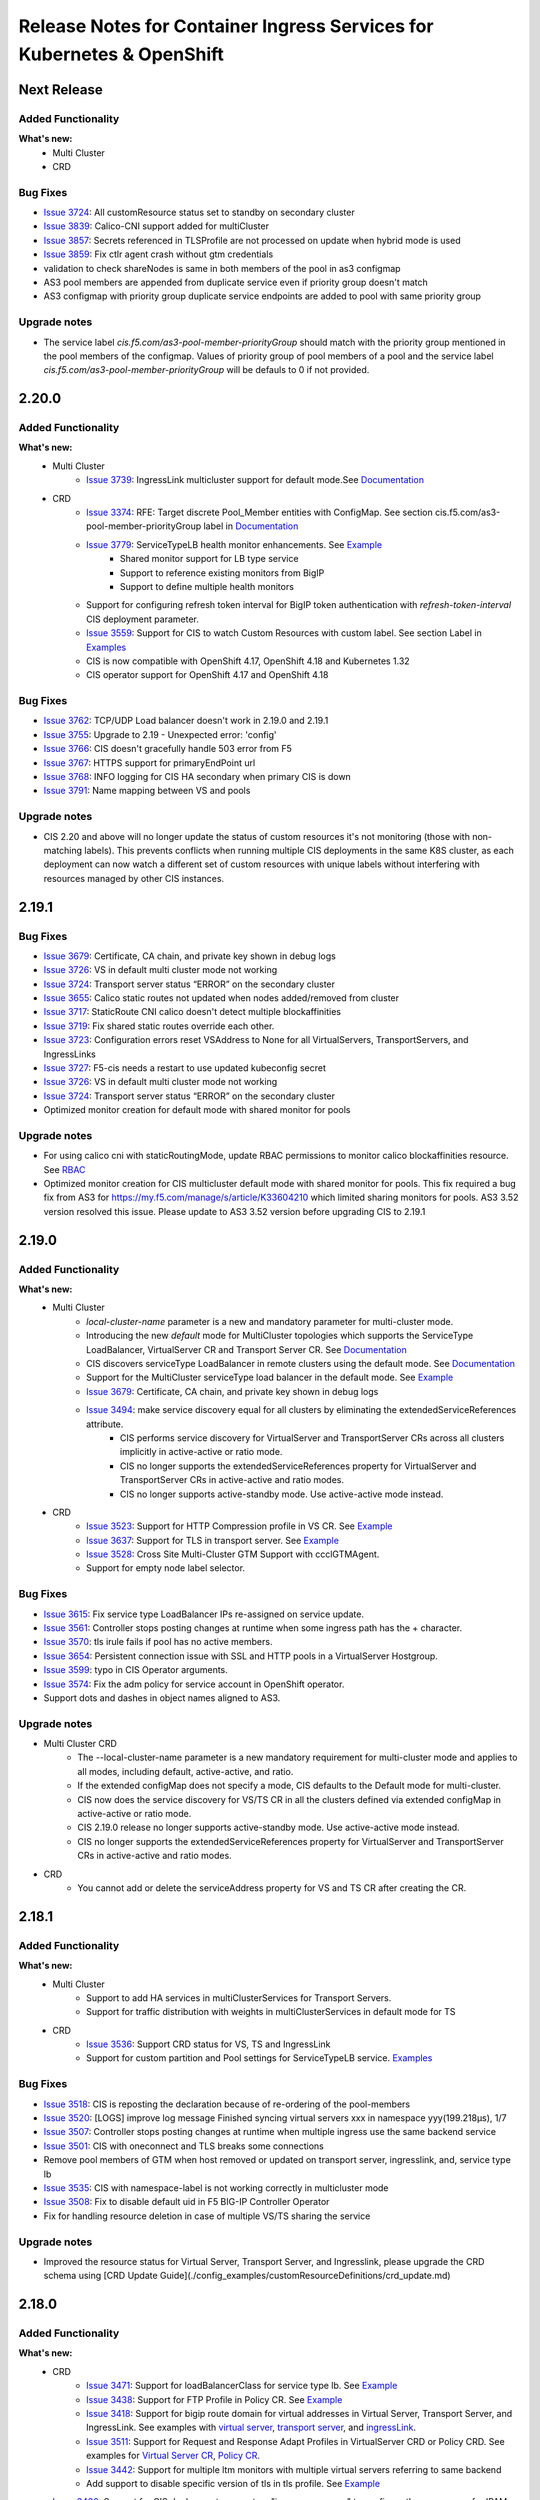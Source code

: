 Release Notes for Container Ingress Services for Kubernetes & OpenShift
=======================================================================

Next Release
-------------

Added Functionality
```````````````````
**What's new:**
    * Multi Cluster
    * CRD

Bug Fixes
````````````
* `Issue 3724 <https://github.com/F5Networks/k8s-bigip-ctlr/issues/3724>`_:  All customResource status set to standby on secondary cluster
* `Issue 3839 <https://github.com/F5Networks/k8s-bigip-ctlr/issues/3839>`_: Calico-CNI support added for multiCluster
* `Issue 3857 <https://github.com/F5Networks/k8s-bigip-ctlr/issues/3857>`_: Secrets referenced in TLSProfile are not processed on update when hybrid mode is used
* `Issue 3859 <https://github.com/F5Networks/k8s-bigip-ctlr/issues/3859>`_: Fix ctlr agent crash without gtm credentials
* validation to check shareNodes is same in both members of the pool in as3 configmap
* AS3 pool members are appended from duplicate service even if priority group doesn't match
* AS3 configmap with priority group duplicate service endpoints are added to pool with same priority group

Upgrade notes
``````````````
* The service label `cis.f5.com/as3-pool-member-priorityGroup` should match with the priority group mentioned in the pool members of the configmap. Values of priority group of pool members of a pool and the service label `cis.f5.com/as3-pool-member-priorityGroup` will be defauls to 0 if not provided.

2.20.0
-------------

Added Functionality
```````````````````
**What's new:**
    * Multi Cluster
        * `Issue 3739 <https://github.com/F5Networks/k8s-bigip-ctlr/issues/3739>`_: IngressLink multicluster support for default mode.See `Documentation <./config_examples/multicluster/default-mode/IngressLink>`_
    * CRD
        * `Issue 3374 <https://github.com/F5Networks/k8s-bigip-ctlr/issues/3374>`_: RFE: Target discrete Pool_Member entities with ConfigMap. See section cis.f5.com/as3-pool-member-priorityGroup label in `Documentation <./config_examples/configmap/user-defined-configmap/README.md>`_
        * `Issue 3779 <https://github.com/F5Networks/k8s-bigip-ctlr/issues/3779>`_: ServiceTypeLB health monitor enhancements. See `Example <./config_examples/customResource/serviceTypeLB>`_
            * Shared monitor support for LB type service
            * Support to reference existing monitors from BigIP
            * Support to define multiple health monitors
        * Support for configuring refresh token interval for BigIP token authentication with `refresh-token-interval` CIS deployment parameter.
        * `Issue 3559 <https://github.com/F5Networks/k8s-bigip-ctlr/issues/3559>`_: Support for CIS to watch Custom Resources with custom label. See section Label in `Examples <./config_examples/customResource/CustomResource.md>`_
        * CIS is now compatible with OpenShift 4.17, OpenShift 4.18 and Kubernetes 1.32
        * CIS operator support for OpenShift 4.17 and OpenShift 4.18

Bug Fixes
````````````
* `Issue 3762 <https://github.com/F5Networks/k8s-bigip-ctlr/issues/3762>`_: TCP/UDP Load balancer doesn't work in 2.19.0 and 2.19.1
* `Issue 3755 <https://github.com/F5Networks/k8s-bigip-ctlr/issues/3755>`_: Upgrade to 2.19 - Unexpected error: 'config'
* `Issue 3766 <https://github.com/F5Networks/k8s-bigip-ctlr/issues/3766>`_: CIS doesn't gracefully handle 503 error from F5
* `Issue 3767 <https://github.com/F5Networks/k8s-bigip-ctlr/issues/3767>`_: HTTPS support for primaryEndPoint url
* `Issue 3768 <https://github.com/F5Networks/k8s-bigip-ctlr/issues/3768>`_: INFO logging for CIS HA secondary when primary CIS is down
* `Issue 3791 <https://github.com/F5Networks/k8s-bigip-ctlr/issues/3791>`_: Name mapping between VS and pools

Upgrade notes
``````````````
* CIS 2.20 and above will no longer update the status of custom resources it's not monitoring (those with non-matching labels).
  This prevents conflicts when running multiple CIS deployments in the same K8S cluster, as each deployment can now watch a
  different set of custom resources with unique labels without interfering with resources managed by other CIS instances.


2.19.1
-------------

Bug Fixes
````````````
* `Issue 3679 <https://github.com/F5Networks/k8s-bigip-ctlr/issues/3679>`_: Certificate, CA chain, and private key shown in debug logs
* `Issue 3726 <https://github.com/F5Networks/k8s-bigip-ctlr/issues/3726>`_: VS in default multi cluster mode not working
* `Issue 3724 <https://github.com/F5Networks/k8s-bigip-ctlr/issues/3724>`_: Transport server status “ERROR” on the secondary cluster
* `Issue 3655 <https://github.com/F5Networks/k8s-bigip-ctlr/issues/3655>`_: Calico static routes not updated when nodes added/removed from cluster
* `Issue 3717 <https://github.com/F5Networks/k8s-bigip-ctlr/issues/3717>`_: StaticRoute CNI calico doesn't detect multiple blockaffinities
* `Issue 3719 <https://github.com/F5Networks/k8s-bigip-ctlr/issues/3719>`_: Fix shared static routes override each other.
* `Issue 3723 <https://github.com/F5Networks/k8s-bigip-ctlr/issues/3723>`_: Configuration errors reset VSAddress to None for all VirtualServers, TransportServers, and IngressLinks
* `Issue 3727 <https://github.com/F5Networks/k8s-bigip-ctlr/pull/3738>`_: F5-cis needs a restart to use updated kubeconfig secret
* `Issue 3726 <https://github.com/F5Networks/k8s-bigip-ctlr/issues/3726>`_: VS in default multi cluster mode not working
* `Issue 3724 <https://github.com/F5Networks/k8s-bigip-ctlr/issues/3724>`_: Transport server status “ERROR” on the secondary cluster
* Optimized monitor creation for default mode with shared monitor for pools

Upgrade notes
``````````````
* For using calico cni with staticRoutingMode, update RBAC permissions to monitor calico blockaffinities resource. See `RBAC <./config_examples/rbac/k8s_rbac.yml>`_
* Optimized monitor creation for CIS multicluster default mode with shared monitor for pools. This fix required a bug fix from AS3 for https://my.f5.com/manage/s/article/K33604210 which limited sharing monitors for pools.
  AS3 3.52 version resolved this issue. Please update to AS3 3.52 version before upgrading CIS to 2.19.1

2.19.0
-------------

Added Functionality
```````````````````
**What's new:**
    * Multi Cluster
        * *local-cluster-name* parameter is a new and mandatory parameter for multi-cluster mode.
        * Introducing the new *default* mode for MultiCluster topologies which supports the ServiceType LoadBalancer, VirtualServer CR and Transport Server CR. See `Documentation <./config_examples/multicluster/default-mode>`_
        * CIS discovers serviceType LoadBalancer in remote clusters using the default mode. See `Documentation <./config_examples/multicluster/default-mode>`_
        * Support for the MultiCluster serviceType load balancer in the default mode. See `Example <./config_examples/multicluster/default-mode/ServiceTypeLB/sample-multi-cluster-svc-lb.yaml>`_
        * `Issue 3679 <https://github.com/F5Networks/k8s-bigip-ctlr/issues/3679>`_: Certificate, CA chain, and private key shown in debug logs
        * `Issue 3494 <https://github.com/F5Networks/k8s-bigip-ctlr/issues/3494>`_: make service discovery equal for all clusters by eliminating the extendedServiceReferences attribute.
            * CIS performs service discovery for VirtualServer and TransportServer CRs across all clusters implicitly in active-active or ratio mode.
            * CIS no longer supports the extendedServiceReferences property for VirtualServer and TransportServer CRs in active-active and ratio modes.
            * CIS no longer supports active-standby mode. Use active-active mode instead.

    * CRD
        * `Issue 3523 <https://github.com/F5Networks/k8s-bigip-ctlr/issues/3523>`_: Support for HTTP Compression profile in VS CR. See `Example <./config_examples/customResource/VirtualServer/httpCompressionProfile/>`_
        * `Issue 3637 <https://github.com/F5Networks/k8s-bigip-ctlr/issues/3637>`_: Support for TLS in transport server. See `Example <./config_examples/customResource/TransportServer/transport-server-with-tls>`_
        * `Issue 3528 <https://github.com/F5Networks/k8s-bigip-ctlr/issues/3528>`_: Cross Site Multi-Cluster GTM Support with ccclGTMAgent.
        * Support for empty node label selector.

Bug Fixes
````````````
* `Issue 3615 <https://github.com/F5Networks/k8s-bigip-ctlr/issues/3615>`_: Fix service type LoadBalancer IPs re-assigned on service update.
* `Issue 3561 <https://github.com/F5Networks/k8s-bigip-ctlr/issues/3561>`_: Controller stops posting changes at runtime when some ingress path has the + character.
* `Issue 3570 <https://github.com/F5Networks/k8s-bigip-ctlr/issues/3570>`_: tls irule fails if pool has no active members.
* `Issue 3654 <https://github.com/F5Networks/k8s-bigip-ctlr/issues/3654>`_: Persistent connection issue with SSL and HTTP pools in a VirtualServer Hostgroup.
* `Issue 3599 <https://github.com/F5Networks/k8s-bigip-ctlr/issues/3599>`_: typo in CIS Operator arguments.
* `Issue 3574 <https://github.com/F5Networks/k8s-bigip-ctlr/issues/3574>`_: Fix the adm policy for service account in OpenShift operator.
* Support dots and dashes in object names aligned to AS3.

Upgrade notes
``````````````
* Multi Cluster CRD
    * The --local-cluster-name parameter is a new mandatory requirement for multi-cluster mode and applies to all modes, including default, active-active, and ratio.
    * If the extended configMap does not specify a mode, CIS defaults to the Default mode for multi-cluster.
    * CIS now does the service discovery for VS/TS CR in all the clusters defined via extended configMap in active-active or ratio mode.
    * CIS 2.19.0 release no longer supports active-standby mode. Use active-active mode instead.
    * CIS no longer supports the extendedServiceReferences property for VirtualServer and TransportServer CRs in active-active and ratio modes.
* CRD
    * You cannot add or delete the serviceAddress property for VS and TS CR after creating the CR.



2.18.1
-------------

Added Functionality
```````````````````
**What's new:**
    * Multi Cluster
        * Support to add HA services in multiClusterServices for Transport Servers.
        * Support for traffic distribution with weights in multiClusterServices in default mode for TS
    * CRD
        * `Issue 3536 <https://github.com/F5Networks/k8s-bigip-ctlr/issues/3536>`_: Support CRD status for VS, TS and IngressLink
        * Support for custom partition and Pool settings for ServiceTypeLB service. `Examples <./config_examples/customResource/serviceTypeLB>`_


Bug Fixes
````````````
* `Issue 3518 <https://github.com/F5Networks/k8s-bigip-ctlr/issues/3518>`_: CIS is reposting the declaration because of re-ordering of the pool-members
* `Issue 3520 <https://github.com/F5Networks/k8s-bigip-ctlr/issues/3520>`_: [LOGS] improve log message Finished syncing virtual servers xxx in namespace yyy(199.218µs), 1/7
* `Issue 3507 <https://github.com/F5Networks/k8s-bigip-ctlr/issues/3507>`_: Controller stops posting changes at runtime when multiple ingress use the same backend service
* `Issue 3501 <https://github.com/F5Networks/k8s-bigip-ctlr/issues/3501>`_: CIS with oneconnect and TLS breaks some connections
* Remove pool members of GTM when host removed or updated on transport server, ingresslink, and, service type lb
* `Issue 3535 <https://github.com/F5Networks/k8s-bigip-ctlr/issues/3535>`_: CIS with namespace-label is not working correctly in multicluster mode
* `Issue 3508 <https://github.com/F5Networks/k8s-bigip-ctlr/issues/3508>`_: Fix to disable default uid in F5 BIG-IP Controller Operator
* Fix for handling resource deletion in case of multiple VS/TS sharing the service

Upgrade notes
``````````````
* Improved the resource status for Virtual Server, Transport Server, and Ingresslink, please upgrade the CRD schema using [CRD Update Guide](./config_examples/customResourceDefinitions/crd_update.md)


2.18.0
-------------

Added Functionality
```````````````````
**What's new:**
    * CRD
        * `Issue 3471 <https://github.com/F5Networks/k8s-bigip-ctlr/issues/3471>`_: Support for loadBalancerClass for service type lb. See `Example <./config_examples/customResource/serviceTypeLB/loadBalancerClass>`_
        * `Issue 3438 <https://github.com/F5Networks/k8s-bigip-ctlr/issues/3438>`_: Support for FTP Profile in Policy CR. See `Example <./config_examples/customResource/Policy/policy-with-ftp-profile.yaml>`_
        * `Issue 3418 <https://github.com/F5Networks/k8s-bigip-ctlr/issues/3418>`_: Support for bigip route domain for virtual addresses in Virtual Server, Transport Server, and IngressLink. See examples with `virtual server <./config_examples/customResource/VirtualServer/virtual-with-bigipRouteDomain>`_, `transport server <./config_examples/customResource/TransportServer/transport-server-with-bigipRouteDomain>`_, and `ingressLink <./config_examples/customResource/IngressLink/ingressLink-with-bigipRouteDomain>`_.
        * `Issue 3511 <https://github.com/F5Networks/k8s-bigip-ctlr/issues/3511>`_: Support for Request and Response Adapt Profiles in VirtualServer CRD or Policy CRD. See examples for `Virtual Server CR <./config_examples/customResource/VirtualServer/adaptProfile>`_, `Policy CR <./config_examples/customResource/Policy/policy-with-adapt-profile.yaml>`_.
        * `Issue 3442 <https://github.com/F5Networks/k8s-bigip-ctlr/issues/3442>`_: Support for multiple ltm monitors with multiple virtual servers referring to same backend
        * Add support to disable specific version of tls in tls profile. See `Example <./config_examples/customResource/VirtualServerWithTLSProfile/tls-with-tlsCipher/virtualserver-with-disbaleTLSVersions.yml>`_
    * `Issue 3430 <https://github.com/F5Networks/k8s-bigip-ctlr/issues/3430>`_: Support for CIS deployment parameters "ipam-namespace" to configure the namespace for IPAM CR
    * `Issue 3373 <https://github.com/F5Networks/k8s-bigip-ctlr/issues/3373>`_: Support to disable members based on deployments for AS3 Configmaps. See `Example <./config_examples/configmap/user-defined-configmap/sample-as3-cm-with-pool-member-disable.yaml>`_
    * Add support for AS3 3.52.0
    * CIS is now compatible with OpenShift 4.16
    * CIS and IPAM operator support for OpenShift 4.16
    * Support for Passthrough vs/route without default ssl profile(min as3 version required >= 3.52)
Bug Fixes
````````````
* `Issue 3401 <https://github.com/F5Networks/k8s-bigip-ctlr/issues/3401>`_: Fix for invalid iRule generation for HTTP/2 full proxy mode
* `Issue 3466 <https://github.com/F5Networks/k8s-bigip-ctlr/issues/3466>`_: Fix scaling issue in NodeportLocal mode
* `Issue 3432 <https://github.com/F5Networks/k8s-bigip-ctlr/issues/3432>`_: Show meaningful logs for exceptions occurred from controller agent
* `Issue 3396 <https://github.com/F5Networks/k8s-bigip-ctlr/issues/3396>`_: Fix adding pool members from external clusters in nodeportLocal mc mode
* `Issue 3351 <https://github.com/F5Networks/k8s-bigip-ctlr/issues/3351>`_: improve message handling when getting HTTP/401 from AS3
* Fix pool members not getting updated for VS/TS on re-deployment of application with different servicePort and targetPort.

Upgrade notes
``````````````
* By default, from CIS version 2.18.0 onwards, CIS will process all the services that do not have the loadBalancerClass field set in the service spec. CIS will not process the services that have the loadBalancerClass field set in the service spec.
  The Load Balancer Class supports all the Custom Resources (VirtualServer, TransportServer, and IngressLink) and the loadBalancer service, and you cannot disable it. You need to either remove the loadBalancerClass field from the service or configure the CIS deployment parameter `load-balancer-class` to the same value as the loadBalancerClass field in the service.
  Also see the deployment parameter `manage-load-balancer-class-only`, to control the behavior of CIS for services with loadBalancerClass field set in the service spec.
* CIS with as3 version >= 3.52, passthrough VS on bigip will not have default ssl profile.

Known Issues
`````````````
* Support for multiple ltm monitors with single virtual server referring to same backend on different path does not work.


F5 IPAM Controller v0.1.11
``````````````````````````

Added Functionality
```````````````````
**What’s new:**
    * Support for namespace to watch the multiple namespaces for IPAM CRD


2.17.1
-------------

Added Functionality
```````````````````
**What's new:**
    * CRD
        * `Issue 3378 <https://github.com/F5Networks/k8s-bigip-ctlr/issues/3378>`_: Support to control ciphers groups and ssl options in TLSProfile CRD, See `Example <./config_examples/customResource/VirtualServerWithTLSProfile/tls-with-tlsCipher/>`_
    * Improved performance for Hub Mode using the isTenantNameServiceNamespace label in the AS3 configmap, See `Example <./config_examples/configmap/user-defined-configmap/hubmode-configmap/hubmode-cmap.yaml>`_
    * Pod Graceful Shutdown support for AS3 ConfigMap using CIS deployment parameter *pod-graceful-shutdown*

Bug Fixes
````````````
* `Issue 3395 <https://github.com/F5Networks/k8s-bigip-ctlr/issues/3395>`_: BIG-IP controller 2.16.0 removes F5 configuration when removing Kubernetes resources in namespace.
* `Issue 3424 <https://github.com/F5Networks/k8s-bigip-ctlr/issues/3424>`_: Static routes are not added if a label is not added to a namespace when using `--namespace-label` flag.
* `Issue 3443 <https://github.com/F5Networks/k8s-bigip-ctlr/issues/3443>`_: Addressed the problem with IPAM IP allocation on resource recreation.
* `Issue 3406 <https://github.com/F5Networks/k8s-bigip-ctlr/issues/3406>`_: Upon deletion of all CRD resources, the default route domain of the CIS-managed Partition resets to 0.
* `Issue 3405 <https://github.com/F5Networks/k8s-bigip-ctlr/issues/3405>`_: Resolved the issue where Helm Chart does not enable ingressClass after creating it.
*  Resolved the issue where LB Services remain stuck in a Pending state when using IPAM.

Upgrade notes
``````````````
Starting with CIS version 2.17.1:
  * Re-sync period for the service in hub mode is the same as the periodic sync interval configured in the CIS deployment parameter periodic-sync-interval, for which the default value is 30 seconds.
  * If the `--ipam-cluster-label` is already enabled in previous versions, it's recommended to remove the ipam CR created by the previous version of CIS and recreate it. For example, you can use the command:

    ``kubectl -n kube-system delete ipam <CIS_deployment_name>.<CIS_managed_bigip_partition>.ipam``

    * If you wish to enable `--ipam-cluster-label` in CIS or modify the `--ipam-cluster-label` configuration, it is still recommended to remove the ipam CR created by the previous version of CIS.


2.17.0
-------------

Added Functionality
```````````````````
**What's new:**
    * Multi Cluster
        * Support Alternate backend and cluster Ratio for Transport Server. See `Example <./config_examples/multicluster/>`_.
    * CRD
        * `Issue 3337 <https://github.com/F5Networks/k8s-bigip-ctlr/issues/3337>`_: Support for access profile and per request policy in policy CRD and VS CRD. See `Example <./config_examples/customResource/Policy/policy-with-profileAccess.yaml>`_.
        * `Issue 3352 <https://github.com/F5Networks/k8s-bigip-ctlr/issues/3352>`_: Add support for alternate backend,weight and ratio for transport server. See `Example <./config_examples/customResource/TransportServer/ts-with-weight-alternate-backend/ts-with-weight-alternate-backend.yaml>`_.
    * Support for Calico CNI with Static Routing Mode. See `Documentation <./config_examples/StaticRoute/README.md>`_.
    * CIS is now compatible with OpenShift 4.15 and Kubernetes 1.31.
    * Improved operator support for OpenShift 4.15.
    
Bug Fixes
````````````
* `Issue 3371 <https://github.com/F5Networks/k8s-bigip-ctlr/issues/3371>`_: CIS added irules cannot have "event disable all".
* `Issue 3402 <https://github.com/F5Networks/k8s-bigip-ctlr/issues/3402>`_: TLS iRule fails after recent browser updates.
* Fix for EDNS pool member empty issue.
* `Issue 3414 <https://github.com/F5Networks/k8s-bigip-ctlr/issues/3414>`_: CIS is deleting referenced SSL Profile it did not create.
* `Issue 3434 <https://github.com/F5Networks/k8s-bigip-ctlr/issues/3434>`_: Fix crash in CIS startup after using namespace-label parameter.


2.16.1
-------------

Added Functionality
```````````````````
**What's new:**
    * CRD
        * `Issue 3329 <https://github.com/F5Networks/k8s-bigip-ctlr/issues/3329>`_: Add support for static ip configuration in annotation for service type LoadBalancer.


Bug Fixes
````````````
* `Issue 3324 <https://github.com/F5Networks/k8s-bigip-ctlr/issues/3324>`_: Fix for Service LoadBalancer with targetPort set to name of containerPort creates emtpy BIG-IP Pool
* `Issue 3326 <https://github.com/F5Networks/k8s-bigip-ctlr/issues/3326>`_: Multi-cluster: Services in blue-green deployments don´t get updated
* `Issue 3340 <https://github.com/F5Networks/k8s-bigip-ctlr/issues/3340>`_: Fix to post latest config in retrying a failing AS3 configuration
* `Issue 3335 <https://github.com/F5Networks/k8s-bigip-ctlr/issues/3335>`_: Authorization errors and unexpected 503 HTTP return code inside F5 BIGIP controller version 2.16-WIP
* `Issue 3322 <https://github.com/F5Networks/k8s-bigip-ctlr/issues/3322>`_: Ingress using single service backend with different paths and ports not create correctly f5 ingress object


Known Issues
`````````````
CVE-2024-2961


F5 IPAM Controller v0.1.10
``````````````````````````

Vulnerability Fixes
```````````````````
CVE-2023-38545, CVE-2023-38546, CVE-2022-48337, CVE-2022-48338, CVE-2022-48339, CVE-2023-2491, CVE-2023-24329,
CVE-2023-40217, CVE-2023-4527, CVE-2023-4806, CVE-2023-4813, CVE-2023-4911, CVE-2023-44487, CVE-2023-28617,
CVE-2022-40897


Known Issues
`````````````
CVE-2024-2961


2.16.0
-------------

Added Functionality
```````````````````
**What's new:**
    * Multi Cluster
        * `Issue 3284 <https://github.com/F5Networks/k8s-bigip-ctlr/issues/3284>`_: Add support to avoid service pool creation for clusters under maintenance. See `Example <./config_examples/multicluster/>`_
        * Streamline the naming convention for extended service references and multi cluster references annotations.
        * See `Example with the updated field names for extendedServiceReferences in VS CRD: <./config_examples/multicluster/>`_
        * See `Example the updated field names for multiClusterServices annotation in NextGenRoutes: <./config_examples/>`_
    * CRD
        * `Issue 3225 <https://github.com/F5Networks/k8s-bigip-ctlr/issues/3225>`_: Support for Host Persistence to configure and disable the Persistence in VS Policy Rule action based on host in VirtualServer. See `Example <./config_examples/customResource/VirtualServer/virtual-server-with-hostPersistence/>`_
        * `Issue 3262 <https://github.com/F5Networks/k8s-bigip-ctlr/issues/3262>`_: Support for Host Aliases to allow defining multiple hosts in VS CRD. See `Example <./config_examples/customResource/VirtualServer/virtual-with-hostAliases>`_.
        * `Issue 3263 <https://github.com/F5Networks/k8s-bigip-ctlr/issues/3263>`_: Support for Host group virtual server name in virtual server to customise the virtual server name when Host Group exists. See `Example <./config_examples/customResource/VirtualServer/host-group-virtual-server-name>`_
        * `Issue 3279 <https://github.com/F5Networks/k8s-bigip-ctlr/issues/3279>`_: Support for disabling default partition in AS3 legacy nodeport mode.
        * `Issue 3295 <https://github.com/F5Networks/k8s-bigip-ctlr/issues/3295>`_: Support for setting the default pool via policy CRD for virtual server and nextgen routes. See `Example <./config_examples/customResource/Policy>`_.
        * `Issue 3239 <https://github.com/F5Networks/k8s-bigip-ctlr/issues/3239>`_: Support for mix of k8s Secret and bigip reference in TLSProfile. See `Example <./config_examples/customResource/VirtualServerWithTLSProfile/reencrypt-hybrid-reference>`_
        * Support for setting sslProfile with https monitor in virtualServer and nextgen routes.
        * See `Example for Virtual Server CRD <./config_examples/customResource/VirtualServerWithTLSProfile/tls-with-health-monitor/>`_
        * See `Example for NextGenRoutes <./config_examples/next-gen-routes/routes/route-with-target-port-health-monitor.yaml>`_
        * Support self value for SNAT in virtualServer and transportServer.
    * Support for pool-member-type auto for CRD, NextGen Routes and multiCluster mode. Please refer `Documentation <./config_examples/PoolType-Auto/README.md>`_
    * Support for CIS deployment parameters "trusted-certs-cfgmap" && "insecure"  in CRD and NextGen. See `Example <./config_examples/configmap/trusted-certs-configmap/>`_
    * CIS compatible with AS3 3.50

Bug Fixes
````````````
* `Issue 3230 <https://github.com/F5Networks/k8s-bigip-ctlr/issues/3230>`_: CRD multicluster configuration triggers Raw response from Big-IP: map[code:422 declarationFullId: message:declaration has duplicate values in rules]. Please refer FAQ in `Documentation <./config_examples/multicluster/README.md>`_
* `Issue 3232 <https://github.com/F5Networks/k8s-bigip-ctlr/issues/3232>`_: Enhance as3 response add the runtime attribute.
* `Issue 3266 <https://github.com/F5Networks/k8s-bigip-ctlr/issues/3266>`_: Improve log when admitting next gen routes.
* `Issue 3267 <https://github.com/F5Networks/k8s-bigip-ctlr/issues/3267>`_: Improve log for certificate host name validation.
* `Issue 3268 <https://github.com/F5Networks/k8s-bigip-ctlr/issues/3268>`_: Handle embedded certificates appropriately when missing SAN and hostnames mismatch. 
* `Issue 3277 <https://github.com/F5Networks/k8s-bigip-ctlr/issues/3277>`_: Additional PoolMember properties in ConfigMap not preserved for NodePortLocal mode.
* `Issue 3299 <https://github.com/F5Networks/k8s-bigip-ctlr/issues/3299>`_: Fix for EDNS in AS3 and CCCL modes.
* `Issue 3312 <https://github.com/F5Networks/k8s-bigip-ctlr/issues/3312>`_: CIS 2.15 crashes due to interface conversion panic.
* Fix for wildcard domain with multiple hosts in tls profile.
* Improve documentation for HTTP2 profile. Please refer `Documentation <./config_examples/customResource/VirtualServerWithTLSProfile/tls-with-http2-profile>`_


Upgrade notes
``````````````
* From this version, in CRD, the default value of "--insecure" will be false and if "trusted-certs-cfgmap" deployment parameter is not configured, CIS might crash with error "x509: certificate signed by unknown authority".
* From this version, in multicluster, **serviceName** replaced with **service** and **port** replaced with **servicePort** in the **extendedServiceReferences**.

2.15.1
-------------

Added Functionality
```````````````````
**What's new:**
    * CRD
        * Support for HTML profile in Policy CR and VirtualServer CR. See `Example <./config_examples/customResource/Policy/policy-with-html-profile.yaml>`_
        * Support for renegotiationEnabled in TLSProfile CR. See `Example <./config_examples/customResource/VirtualServerWithTLSProfile/tls-with-ssl-renegotiation-disabled>`_
    * CIS compatible with OpenShift 4.14 and Kubernetes 1.29
    * Improved operator support for OpenShift 4.14

Bug Fixes
````````````
* `Issue 3160 <https://github.com/F5Networks/k8s-bigip-ctlr/issues/3160>`_: Support to provide different IPs for the same resources deployed in different clusters for Infoblox IPAM provider only.
* `Issue 3197 <https://github.com/F5Networks/k8s-bigip-ctlr/issues/3197>`_: Image mismatch in F5 operator metadata.


2.15.0
-------------

Added Functionality
```````````````````
**What's new:**
    * Multi Cluster
        * Add support for cluster AdminState. See `Example <./config_examples/multicluster/>`_
    * Next Generation Routes
        * Moved from pod liveness probe based health monitor to readiness probe based health monitor for autoMonitor. See `DeploymentPod Example <./config_examples/next-gen-routes/deployment/deployment-pod-with-readinessprobe.yaml>`_, `AutoMonitor Example <./config_examples/next-gen-routes/configmap/extendedRouteConfigwithBaseConfigWithAutoMonitor.yaml>`_
        * Support for new route annotation **virtual-server.f5.com/pod-concurrent-connections**. See `Example <./config_examples/next-gen-routes/routes/sample-route-with-pod-concurrent-connections-annotation.yaml>`_
    * CRD
       * `Issue 3062 <https://github.com/F5Networks/k8s-bigip-ctlr/issues/3062>`_: Support ConnectionMirroring in virtualserver and Transportserver CR. See `VirtualServerCR Example <./config_examples/customResource/VirtualServer/ConnectionMirroring/vs-with-connection-mirroring.yaml>`_, `TransportServerCR Example <./config_examples/customResource/TransportServer/ts-with-connection-mirroring.yaml>`_
       * `Issue 2963 <https://github.com/F5Networks/k8s-bigip-ctlr/issues/2963>`_: Support MinimumMonitors in virtualserver CR
    * `Issue 3066 <https://github.com/F5Networks/k8s-bigip-ctlr/issues/3066>`_: Support for a/b deployment custom persistence in CRD, nextGen routes with cluster mode. See `Example <./config_examples/customResource/Policy/policy-with-ab-persistence.yaml>`_
    * Support for dedicated AS3 GTM agent for GTM Server
    * Support for new CIS health check endpoint /ready
    * Support for configuring node network CIDR for ovn-k8s CNI with staticRoutingMode. See `Documentation <./config_examples/StaticRoute>`_
    * CIS compatible with OpenShift 4.13, Kubernetes 1.28 and AS3 3.48
    * Improved Operator support for OpenShift 4.13

Bug Fixes
````````````
* `Issue 3057 <https://github.com/F5Networks/k8s-bigip-ctlr/issues/3057>`_: Support for pool settings for reselect with policy CR.
* `Issue 3061 <https://github.com/F5Networks/k8s-bigip-ctlr/issues/3061>`_: Provide stable pool name in multi cluster mode
* `Issue 3079 <https://github.com/F5Networks/k8s-bigip-ctlr/issues/3079>`_: Fix logic for node not ready check
* `Issue 3073 <https://github.com/F5Networks/k8s-bigip-ctlr/issues/3073>`_: Fix AS3 config map multi port service issue
* `Issue 2985 <https://github.com/F5Networks/k8s-bigip-ctlr/issues/2985>`_: Improve CIS primary and secondary coordination
* `Issue 3126 <https://github.com/F5Networks/k8s-bigip-ctlr/issues/3126>`_: VirtualServer with hostGroup and ipamLabel set returns the wrong vsAddress status

Upgrade notes
``````````````
* Disabled default health monitoring with routes, use autoMonitor support for NextGenRoutes. See `Example <./config_examples/next-gen-routes/configmap/extendedRouteConfigwithBaseConfigWithAutoMonitor.yaml>`_

Known Issues
`````````````
*  [Multi-Cluster] Route status is not updated in other HA cluster.
*  `Issue 777 <https://github.com/F5Networks/f5-appsvcs-extension/issues/777>`_: Cluster adminState in multiCluster mode doesn't work properly with AS3 (v3.47 and v3.48) as updating pool member adminState from enable to offline fails with 422 error with AS3 (v3.47 and v3.48). If customer needs this feature, we recommend to use AS3 v3.46 or lower on BIGIP.

2.14.0
-------------

Added Functionality
```````````````````
**What's new:**
    * Multi Cluster support
        * Support for custom resources on openshift & kubernetes. See `Documentation <./config_examples/multicluster>`_ for more details.
        * Support for routes on openshift. See `Documentation <./config_examples/multicluster>`_ for more details.
    * Configmap
        * Support for AS3 logLevel parameter in configmap
        * Support for AS3 persist parameter in configmap
    * Ingress
        * Support for default pool using the single-service ingress
    * CRD
        * NodePortLocal mode support added with all custom resources
        * Support for default pool with VS CR. See `Examples <./config_examples/customResource/VirtualServer/defaultpool/>`_
        * Support for service typeLB in EDNS CR, See `Examples <./config_examples/customResource/serviceTypeLB/service-type-lb-with-hostname.yaml>`_
        * Support for **persistence** capability for service published through EDNS. See `Examples <./config_examples/customResource/ExternalDNS/externaldns.yaml>`_
        * Support for wildcard domain in EDNS CR. See `Examples <./config_examples/customResource/ExternalDNS/externaldns-wildcard-domain.yaml>`_
        * Support for preferred client subnet in EDNS CR using AS3. See `Examples <./config_examples/customResource/ExternalDNS/externaldns-client-subnet-preferred.yaml>`_
        * Support for fallbackLbmode with EDNS CR See `Examples <./config_examples/customResource/ExternalDNS/external-dns-with-lbModeFallback>`_
        * Support for wildcard domain name with passthrough termination
    * Helm Chart Enhancements
        * Support for latest CRD schema
    * New log level **AS3DEBUG** to log the AS3 request & response for AS3 mode
    * CIS is now compatible with BIG-IP 17.x

Bug Fixes
````````````
* CIS properly handles virtual server CRs with same IP address but different hostnames and traffic termination settings.
* `Issue 2785 <https://github.com/F5Networks/k8s-bigip-ctlr/issues/2785>`_: Support for wildcard domains in EDNS CR
* `Issue 2813 <https://github.com/F5Networks/k8s-bigip-ctlr/issues/2813>`_: Add EDNS support for service typeLB.
* `Issue 2850 <https://github.com/F5Networks/k8s-bigip-ctlr/issues/2850>`_: Fix for AS3 config updated every 30 seconds by CIS with default ingress backend
* `Issue 2909 <https://github.com/F5Networks/k8s-bigip-ctlr/issues/2909>`_: Fix for empty pool members when K8S API server throws any error
* `Issue 2941 <https://github.com/F5Networks/k8s-bigip-ctlr/issues/2941>`_: Fix for services with same name in different namespaces in NodePortLocal mode
* `Issue 2978 <https://github.com/F5Networks/k8s-bigip-ctlr/issues/2978>`_: Nodes in 'NotReady' state are not removed from their pool(s) when using ServiceType LoadBalancer
* `Issue 3004 <https://github.com/F5Networks/k8s-bigip-ctlr/issues/3004>`_: ExternalDNS Global Availability Mode not working

Known Issues
`````````````
*  [Multi-Cluster] Pool members are not getting populated for extended service in ratio mode
*  [Multi-Cluster] CIS doesn't update pool members if service doesn't exist in primary cluster but exists in secondary cluster for Route.
*  [Multi-Cluster] CIS on start up in multiCluster mode, if any external cluster kube-api server is down/not reachable, CIS does not process any valid clusters config also.
*  [Multi-Cluster] CIS fails to post declaration intermittently with VS when using health monitors in ratio mode.


2.13.1
-------------
Bug Fixes
````````````
* Fix removal of static ARP entries for Flannel CNI during CIS restart
* `Issue 2800 <https://github.com/F5Networks/k8s-bigip-ctlr/issues/2800>`_: Fix monitor not creating for VS CRD when send string is missing
* `Issue 2867 <https://github.com/F5Networks/k8s-bigip-ctlr/issues/2867>`_: Ignore virtualServerName if hostGroup configured
* `Issue 2898 <https://github.com/F5Networks/k8s-bigip-ctlr/issues/2898>`_: Fix for CIS crash with namespace-label parameter
* `Issue 2778 <https://github.com/F5Networks/k8s-bigip-ctlr/issues/2778>`_: Fix for hostless VS does not work with IPAM
* `Issue 2908 <https://github.com/F5Networks/k8s-bigip-ctlr/issues/2908>`_: Fix for CIS crash while updating the route status
* `Issue 2912 <https://github.com/F5Networks/k8s-bigip-ctlr/issues/2912>`_: Enable metrics with ipv6 mode


2.13.0
-------------

Added Functionality
```````````````````
**What’s new:**
    * Next generation routes. See `Documentation <./config_examples/next-gen-routes>`_ for more details.
        * Support for a separate policy CR for HTTP VS in NextGen Routes.
        * NextGen Route controller takes precedence over Legacy Route deployment parameters
    * CRD
        * Support webSocket Profile in Policy CR, See `Example <./config_examples/customResource/Policy/policy-with-websocket-profile.yaml>`_.
        * Support for server-side http2 profile using policy CR, See `Example <./config_examples/customResource/Policy/sample-policy.yaml>`_.
        * Support setting Auto-LastHop option from policy CR, See `Example <./config_examples/customResource/Policy/policy-with-autoLastHop.yaml>`_.
        * Support setting http mrf router option from policy CR (applied for HTTPS virtual server only), See `Example <./config_examples/customResource/Policy/policy-with-httpMrfRouter.yaml>`_.
        * Support for setting http analytics profile from policy CR, See `Example <./config_examples/customResource/Policy/policy-with-http-analytics-profile.yaml>`_.
        * Support for configuring multiple iRules with policyCR, See `Example <./config_examples/customResource/Policy/policy-with-multiple-irules.yaml>`_.
        * Support for setting client and server ssl profiles from policy CR for NextGen Routes only, See `Example <./config_examples/customResource/Policy/policy-with-client-server-ssl-profile.yaml>`_.
        * Support for AB deployment with VS CR, See `Example <./config_examples/customResource/VirtualServerWithTLSProfile/virtual-with-alternatebackends/virtual-with-ab.yaml>`_.
        * Support of ServerSide HTTP2 Profile for VS CR, See `Example <./config_examples/customResource/VirtualServer/http2>`_.
        * Support HTTP Monitor for Transport Server CR, See `Example <./config_examples/customResource/TransportServer/monitors-transport-server.yaml>`_.
    * Static route support added for ovn-k8s,flannel, cilium and antrea CNI.
    * New parameter --cilium-name to specify BIG-IP tunnel name for Cilium VXLAN integration
    * Support for kubernetes 1.27
    * Support for operator in openshift 4.12
    * Support for AS3 3.47.0

Bug Fixes
````````````
* `Issue 2632 <https://github.com/F5Networks/k8s-bigip-ctlr/issues/2632>`_: Fix hubmode support with NodePortLocal
* `Issue 2821 <https://github.com/F5Networks/k8s-bigip-ctlr/issues/2821>`_: Fix for additionalVirtualAddresses with serviceAddress config
* `Issue 2550 <https://github.com/F5Networks/k8s-bigip-ctlr/issues/2550>`_: Ability to specify monitors for TransportServer CR
* Fix for recreating the LTM objects when CIS restarts in IPAM mode.
* Improved error handling for GTM objects with cccl-gtm-agent.
* Fix crash issue with liveness probe in NextGen routes
* Fix for improper ARPs update in NextGen routes
* Skip processing OSCP system services to enhance performance in NextGen Routes

Upgrade notes
``````````````
* Extended the support of server-side http2 profile which causes existing PolicyCRD to modify accordingly `example <./config_examples/customResource/Policy/sample-policy.yaml>`_.
* Upgrade the CRDs schema using `CRD Update Guide <./config_examples/customResourceDefinitions/crd_update.md>`_, if you are using custom resources.
* In AS3 >= v3.44 & CIS >= 2.13.0, CIS sets the first SSL profile (sorted in alphabetical order of their names) as default profile for SNI if multiple client SSL certificates used for a VS as kubernetes secrets. AS3 used to set the default SNI in earlier version.


2.12.1
-------------

Added Functionality
```````````````````
* Next generation routes. See `Documentation <./config_examples/next-gen-routes>`_ for more details.
    * Support for WAF with A/B deployments in routes
* CRD
    * Support for ExternalIP update of associated services of Type LB in TS CR
    * Support for new GTM partition in as3 mode
        * CIS will create a new partition for GTM with partition name {defaultpartition_gtm} in as3 mode

Bug Fixes
````````````
* `Issue 2725 <https://github.com/F5Networks/k8s-bigip-ctlr/issues/2725>`_: AS3 label not working with AS3 configmap when filter-tenants set to true.
* `Issue 2793 <https://github.com/F5Networks/k8s-bigip-ctlr/issues/2793>`_: TLSProfile crd not working when the SSL profile is from Shared location.
* `Issue 2797 <https://github.com/F5Networks/k8s-bigip-ctlr/issues/2797>`_: TLSProfile deletes a referenced SSL Profile when making changes or deleting a VS.
* `Issue 2799 <https://github.com/F5Networks/k8s-bigip-ctlr/issues/2799>`_: VirtualServer deletes a referenced iRule when making changes or deleting a VS.
* `Issue 2789 <https://github.com/F5Networks/k8s-bigip-ctlr/issues/2789>`_: AS3 Post delay - Not working as expected.
* `Issue 2816 <https://github.com/F5Networks/k8s-bigip-ctlr/issues/2816>`_: Fix Error Not found cis.f5.com/ipamLabel
* `Issue 2796 <https://github.com/F5Networks/k8s-bigip-ctlr/issues/2796>`_: EDNS not working when deployed before TS
* `Issue 2790 <https://github.com/F5Networks/k8s-bigip-ctlr/issues/2790>`_: CIS sends multiple AS3 requests for a single VS

2.12.0
-------------

Added Functionality
```````````````````
**What’s new:**
    * Next generation routes. See `Documentation <./config_examples/next-gen-routes>`_ for more details.
        * Support for rewrite-app-root annotation in routes
        * Support for WAF annotation in routes
        * Support for allow-source-range annotation in routes
        * Support for targetPort in route's health monitors
    * Ingress
        * Support for partition annotation in Ingress
        * Added wildcard character(*) validation for ingress path
    * CRD
        * Support for ipIntelligencePolicy with policy CR. See `Examples <./config_examples/customResource/Policy/sample-policy.yaml>`_
            * Support for configuring ratio on GSLBDomainPool with externaldns CR. See `Examples <./config_examples/customResource/ExternalDNS/externaldns-pool-ratio.yaml>`_
        * Support for BIGIP partition with Virtual Server, Transport Server and IngressLink custom resources See `Examples <./config_examples/customResource/VirtualServer/partition>`_
        * Support for none as value for iRules in policy CR and virtual server CR to disable adding default CIS iRule on BIGIP. See `Documentation <./config_examples/customResource>`_ for more details.
        * Support for path/pool based WAF for VS CR. See `Examples <./config_examples/customResource/VirtualServer/pool-waf>`_
        * `Issue 2737 <https://github.com/F5Networks/k8s-bigip-ctlr/issues/2737>`_: Support for serviceNamespace field in transport server spec that allows to define a pool service from another namespace for transport server CR. See `Examples <./config_examples/customResource/TransportServer/serviceNamespace>`_
        * `Issue 2682 <https://github.com/F5Networks/k8s-bigip-ctlr/issues/2682>`_: Support to Enable "HTTP MRF Router" on VirtualServer CRD required for HTTP2 Full Proxy feature. See `Examples <./config_examples/customResource/VirtualServer/HttpMrfRoutingEnabled>`_
        * `Issue 2666 <https://github.com/F5Networks/k8s-bigip-ctlr/issues/2666>`_: Support for multiple virtual addresses on VirtualServer CR. See `Examples <./config_examples/customResource/VirtualServer/virtual-with-multiplevip/>`_
        * `Issue 2729 <https://github.com/F5Networks/k8s-bigip-ctlr/issues/2729>`_: Support for named port with servicePort. See `Examples <./config_examples/customResource/VirtualServer/virtual-with-named-port>`_
        * `Issue 2744 <https://github.com/F5Networks/k8s-bigip-ctlr/issues/2744>`_: Support for Host header rewrite in VirtualServer CR. See `Examples <./config_examples/customResource/VirtualServer/HostRewrite>`_
    * Helm Chart Enhancements
        * Support for podSecurityContext
        * Support for bigip-login secret creation
        * Support for latest CRD schema
        * Fix for nesting of ingressClass definitions
    * Support for --http-client-metrics deployment parameter to export the AS3 http client prometheus metrics

Bug Fixes
`````````
* `Issue 2703 <https://github.com/F5Networks/k8s-bigip-ctlr/issues/2703>`_: Fix host group having multiple hosts with EDNS.
* `Issue 2726 <https://github.com/F5Networks/k8s-bigip-ctlr/issues/2726>`_: Fix prometheus metrics broken in v2.11.1
* `Issue 2767 <https://github.com/F5Networks/k8s-bigip-ctlr/issues/2767>`_: Fix wrong pool member port configured
* `Issue 2764 <https://github.com/F5Networks/k8s-bigip-ctlr/issues/2764>`_: Remove unwanted TLS iRule deployed on reencrypt when passing XFF
* `Issue 2677 <https://github.com/F5Networks/k8s-bigip-ctlr/issues/2677>`_: Remove NotReady state nodes from BIGIP poolmembers in NodePortMode
* `Issue 2686 <https://github.com/F5Networks/k8s-bigip-ctlr/issues/2686>`_: Validate insecure Virtual Server CR
* LTM policy fix for default http and https ports

Vulnerability Fixes
```````````````````
+------------------+------------------------------------------------------------------+
| CVE              | Comments                                                         |
+==================+==================================================================+
| CVE-2022-40897   | Upgraded the setuptools package in f5-cccl                       |
+------------------+------------------------------------------------------------------+
| CVE-2022-23491   | Upgraded certifi package in f5-cccl repository                   |
+------------------+------------------------------------------------------------------+
| CVE-2022-21698   | Upgraded prometheus vendor package in k8s-bigip-ctlr repository  |
+------------------+------------------------------------------------------------------+
| CVE-2022-27664   | Upgraded golang in k8s-bigip-ctlr repository                     |
+------------------+------------------------------------------------------------------+
| CVE-2021-43565   | Upgraded golang in k8s-bigip-ctlr repository                     |
+------------------+------------------------------------------------------------------+
| CVE-2022-27191   | Upgraded golang in k8s-bigip-ctlr repository                     |
+------------------+------------------------------------------------------------------+

Known Issues
`````````````
* Partition annotation change for ingress intermittently cause AS3 422 error. When error, delete the old ingress & recreate the ingress with new partition.
* Partition change for custom resources (VS/TS/IngressLink) may cause AS3 422 error for default partition. When error, restart the CIS controller.

Upgrade notes
``````````````
* Refer `guide <./config_examples/next-gen-routes/migration-guide.md>`_ to migrate to next generation routes.
* Deprecated extensions/v1beta1 ingress API and it's no longer processed by CIS >=2.12. Use the networking.k8s.io/v1 API for ingress.
* Deprecated CommonName support for host certificate verification in secrets,  use subject alternative name(SAN) in certificates instead.

FIC 0.1.9 Release notes :
-------------------------

Added Functionality
```````````````````
**What’s new:**
    * Base image upgraded to RedHat UBI-9 for FIC Container image

Bug Fixes
````````````
* `Issue 2747 <https://github.com/F5Networks/k8s-bigip-ctlr/issues/2747>`_ Fix to persist IP addresses after CIS restart


2.11.1
------

Added Functionality
```````````````````
* Next generation routes preview. See `Documentation <./config_examples/next-gen-routes>`_ for more details.
    * Support for default routeGroup (Migration Only)
* Base image upgraded to RedHat UBI-9 for CIS Container image
* Support for AS3 3.41.0

Bug Fixes
`````````
* Added pattern definition in CR schema to align with F5 BIG-IP Object Naming convention
* `Issue 2153 <https://github.com/F5Networks/k8s-bigip-ctlr/issues/2153>`_: Updated go.mod to v2
* `Issue 2657 <https://github.com/F5Networks/k8s-bigip-ctlr/issues/2657>`_: WAF policy name does not allow hyphen (-)

Documentation
`````````````
* Updated user guides (`See here <./user_guides/README.md>`_)
* `Issue 2606 <https://github.com/F5Networks/k8s-bigip-ctlr/issues/2606>`_: Applying setup files from Clouddocs fails.

CIS Helm Chart Fixes
````````````````````
* CRD Schema Update
* RBAC Update

FIC Helm Chart Fixes
````````````````````
* Added support for Infoblox credentials using k8s secrets in helm charts


2.11.0
-------------

Added Functionality
```````````````````
**What’s new:**
    * Next generation routes preview. Refer `Documentation <./config_examples/next-gen-routes>`_ for more details.
        * Policy CR integration with extended ConfigMap
        * EDNS CR integration with extended ConfigMap
        * Support for Default SSL profiles from baseRouteSpec in extended Configmap
        * Support Path based A/B deployment for Re-encrypt termination
        * Support for TLS profiles as K8S secrets in route annotations. See `Examples <./config_examples/next-gen-routes/routes>`_
        * Support for TLS profiles as route annotations. See `Examples <./config_examples/next-gen-routes/routes>`_
        * Support for health monitors using route annotations See `Examples <./config_examples/next-gen-routes/routes>`_
        * Support to create Health Monitor from the pod liveness probe for routes. Refer `Documentation <./config_examples/next-gen-routes>`_ for more details
    * CRD
        * CIS configures GTM configuration in default partition
        * Pool reselect support for VS and TS. `Example for VS <./config_examples/customResource/VirtualServer/pool-reselect/vs-with-pool-reselect.yaml>`_ ,
          `Example for TS <./config_examples/customResource/TransportServer/tcp-transport-server.yaml>`_
        * Support for allowVlans with policy CR.
        * Support for --cccl-gtm-agent deployment parameter to set the gtm agent
        * Support to provide the same VIP for TS and VS CRs using hostGroup. See `Examples <./config_examples/customResource/VirtualServer/virtual-with-hostGroup>`_
        * :issues:`2420` Support for nodeMemberLabel in Transport Server pool. See `Examples <./config_examples/customResource/TransportServer/>`_
        * :issues:`2469` Support for virtual server grouping by hostgroup across namespaces.From 2.11, hostGroup should be unique across namespaces.See `Examples <./config_examples/customResource/VirtualServer/virtual-with-hostGroup>`_
        * :issues:`2585` Support for multiple clientssl & serverssl profiles in TLS Profiles. See `Examples <./config_examples/customResource/VirtualServer/virtual-with-hostGroup>`_
        * :issues:`2637` Support for custom persistence profile. See `Examples <./config_examples/customResource/VirtualServer/persistenceProfile>`_

    * Ingress
        * Support for Translate Address annotation in ingress.
        * Support for sslProfile in HTTPS health monitors for ingress. `Examples <./config_examples/ingress/networkingV1/>`_

Bug Fixes
````````````
* :issues:`2581` IPAM to provide the same IP for different TS
* :issues:`2586` Update ExternalIP of associated services of Type LB for VS and IngressLink CR
* :issues:`2609` TargetPort support for string with NPL
* :issues:`2626` Process IngressLink on K8S node update
* Fix to remove old ingress monitor when type gets modified
* Fix to send AS3 declaration for the recreated domain after IPAM controller restart

FIC Helm Chart Fixes
``````````````````````
* :issues:`130` IPAM Helm Deployment strategy should be recreate


2.10.1
-------------
Bug Fixes
````````````
* Fix to monitor NGINX+ service changes
* :issues:`2582` Fix issue with inconsistent pool names for VS
* :issues:`2596` Fix invalid property name with serviceAddress
* :issues:`2570` Fix for TLSProfile doesn't get updated when K8s secret changes
* :issues:`2394` Fix to set ingress https monitor send string
* :issues:`2549` Fix trafficGroup regex
* :issues:`2492` Fix for shared pool not working in nodePort mode


2.10.0
-------------

Added Functionality
```````````````````

**What’s new:**
    * Next generation routes preview. Refer `Documentation <./config_examples/next-gen-routes>`_ for more details
        * Added new base config block for TLSCiphers in extended ConfigMap. See `Examples <./config_examples/next-gen-routes/configmap>`_
        * Support for namespaceLabel in extended ConfigMap. See `Examples <./config_examples/next-gen-routes/configmap>`_
        * Support for BigIP ClientSSL/ServerSSL profile reference in extended ConfigMap. See `Examples <./config_examples/next-gen-routes/configmap>`_
        * Support for allowSourceRange in extended ConfigMap. See `Examples <./config_examples/next-gen-routes/configmap>`_
        * rewrite-target-url support via route annotations. See `Examples <./config_examples/next-gen-routes/routes>`_
        * Load Balancing support via route annotation. See `Examples <./config_examples/next-gen-routes/routes>`_
        * Support for AB Deployment in routes
    * CRD:
        * allowSourceRange support for VirtualServer CRs and Policy CRs. See `Examples <./config_examples/customResource/>`_
        * Added support for TCP Health Monitor support in VS CRs. See `Examples <./config_examples/customResource/VirtualServer/HealthMonitor>`_
        * Added support for multiple monitors in VS and TS CRs. See `Examples <./config_examples/customResource/>`_
        * SCTP support for Transport Server Custom Resource. See `Examples <./config_examples/customResource/TransportServer>`_
        * :issues:`2201` Support for linking existing health monitor on bigip with virtualSever and TransportServer CRs. See `Examples <./config_examples/customResource/>`_
        * :issues:`2361` Allow monitoring of an alias port in VirtualServer and TransportServer. See `Examples <./config_examples/customResource/>`_
        * :issues:`1933` Added serviceNamespace field in Pools for VirtualServer CR that allows to define a pool service from another namespace in a Virtual server CR.
          See `Examples <./config_examples/customResource/>`_

    * Ingress:
        * Added support to configure netmask for Virtual Server for Ingress. See `Examples <./config_examples/ingress/>`_
    * Support for Cilium CNI (>=v1.12.0) in kubernetes cluster. See `Examples <https://github.com/f5devcentral/f5-ci-docs/blob/master/docs/cilium/cilium-bigip-info.rst>`_
    * Support for --log-file deployment parameter to store the CIS logs in a file
    * Support for AS3 3.38.0
    * Support for operator in openshift 4.10 & openshift 4.11


Bug Fixes
````````````
* Fix CIS continuous processing of ingress belonging to unmanaged ingress class
* :issues:`2325` Supporting Prometheus service in CRDs
* :issues:`2158` CIS send logs to file from container
* :issues:`2345` CIS crash due to Route Profiles
* :issues:`2507` Monitor name by accident includes health check command
* :issues:`2413` Hyphens/dashes not allowed in VirtualServer pool path


2.9.1
-------------

CIS Compatibility
```````````````````
**CIS is now compatible with:**
    * Kubernetes 1.23
    * OCP 4.10 with OVN & SDN CNI

Bug Fixes
````````````
* :issues:`2336` Fix confusing EDNS Pool name
* :issues:`2337` Fix for EDNS pool deletion with invalid server config
* :issues:`2484` Fix scalability issue of LB services with IPAM processing
* :issues:`2464` Fix pool members empty issue with HubMode
* :issues:`2308` Fix ARP deletion in filter-tenant mode
* Fix Invalid traffic Allow in Ingress with Custom HTTP Port

CIS Helm Chart Fixes
``````````````````````
* :issues:`2422` Fix securityContext wrong indentation
* :issues:`2434` Helm install values.yaml results in a bad image format
* Updated links in helm values.yaml documentation

FIC Helm Chart Fixes
``````````````````````
* :issues:`104` Fix modifying invalid ipamLabel for a typeLB service
* :issues:`96` Added PVC creation to Helm charts
* :issues:`102` Added tolerations support with Helm charts
* Added support for multiple infoblox labels with Helm charts


2.9.0
-------------
Added Functionality
```````````````````

**What’s new:**
    * Next generation routes preview. Refer `Documentation <./config_examples/next-gen-routes>`_ for more details
        * Multiple VIP and partition support for routes
    * CRD:
        * LoadBalancingMethod support for VirtualServer and TransportServer CRs. See `Examples <./config_examples/customResource/>`_
        * DoS Protection Profile support for VirtualServer, TransportServer and Policy CRs. See `Examples <./config_examples/customResource/>`_
        * Bot Defense Profile support for VirtualServer and Policy CRs. See `Examples <./config_examples/customResource/>`_
        * Protocol profile(client) support for TransportServer and Policy CRs. See `Examples <./config_examples/customResource/>`_
        * OneConnect profile support added for VirtualServer CRs. See `Examples <./config_examples/customResource/>`_
        * Custom TCP Client and Server profile support added for VirtualServer, TransportServer and Policy CRs. See `Examples <./config_examples/customResource/>`_
        * SNAT pool name support in Policy CR for VirtualServer, TransportServer CRs. See `Example <https://raw.githubusercontent.com/F5Networks/k8s-bigip-ctlr/2.x-master/docs/config_examples/customResource/Policy/sample-policy.yaml>`_
        * Custom pool name support in VirtualServer and TransportServer CRs. See `Example <./config_examples/customResource/VirtualServer/customPoolName>`_
        * GTM global-availability LB method and order precedence support with EDNS CRs. See `Examples <./config_examples/customResource/ExternalDNS>`_
    * Service Type LoadBalancer:
        * SCTP protocol support in Services of type LoadBalancer. See `official documentation <https://kubernetes.io/docs/reference/networking/service-protocols/#protocol-sctp>`_
        * Added support for attaching Policy CRD as an annotation
            * SNAT pool name support in policy CR. See `Examples <./config_examples/customResource/>`_
    * ConfigMap:
        * :issues:`2326` Support for Configmap resource with NodePortLocal mode
    * Routes :
        * Added support for route admit status for rejected legacy and next gen routes

    * Added support for AS3 3.36, OCP 4.9
* Helm Chart Enhancements:
    * Support for latest CRD schema
    * issues:`2387` Inconsistent use of value in f5-bigip-ctlr helm chart

Bug Fixes
````````````
* :issues:`2224` Selecting Load Balancing method on VS CRD
* :issues:`2323` Fixed file and examples links in ingresslink document
* :issues:`2151` Fix for adding unique pool members only to AS3 declaration with AS3 configmap
* SR : Added fix for CIS crash with routes
* Fix for different service Port and target port with CRs

Upgrade notes
``````````````
* Some of the new features require an update to Custom resource definition file.

FIC 0.1.8 Release notes :
-------------------------
Added Functionality
```````````````````
* Support for label with multiple IP ranges with comma seperated values :issues:`101`. See `documentation <https://raw.githubusercontent.com/F5Networks/f5-ipam-controller/main/docs/config_examples/f5-ip-provider/ipv4-addr-range-default-provider-deployment.yaml>`_

Bug Fixes
````````````
* :issues:`115` Reference handled properly in Database table

Known Issues
`````````````
* Appending new pool to existing range using the comma operator triggers FIC to reassign the newIP with new IP pool for the corresponding ipamLabel domains/keys


2.8.1
-------------
Bug Fixes
````````````
* :issues: 2030  Changes to Ingress resource ServicePort are now reflected on BIG-IP.
* :issues: 2205  Bulk deletion of EDNS handled properly.
* :issues: 2255  ServicePort is now optional and multi-port service handled properly in ConfigMaps.
* :issues: 2164  CIS properly updates configuration in BIGIP when configured with agent CCCL and log-level DEBUG.
* :issues: 2191  CIS properly logs iApps when configured with agent CCCL.
* :issues: 2220  CRD VirtualServer status reported correctly when using hostGroup.
* :issues: 2209  ConfigMap errors logs now contain ConfigMap name and namespace.
* SR - CIS configured in CCCL agent mode properly updates BIG-IP when there are no backend pods to iApps ConfigMaps

FIC Bug Fixes
````````````````
* :issues: 98  IPAM Storage initialisation handled properly.

2.8.0
-------------
Added Functionality
```````````````````

**What’s new:**
    * CRD:
        * Persistence Profile support for VirtualServer, TransportServer and Policy CRs. See `Examples <./config_examples/customResource/>`_
        * Added support for host in TransportServer and IngressLink CR. See `Examples <./config_examples/customResource/>`_
        * Added support for multiple health monitors in EDNS resource, Refer `Documentation <./config_examples/customResource/ExternalDNS>`_
    * NodePortLocal(NPL) Antrea CNI feature support added to Ingress and Virtual Server Custom Resource, Refer `Documentation <./config_examples/NodePortLocal>`_
    * Helm Chart Enhancements:
        * Support for latest CRD schema

Bug Fixes
````````````
* Added fix for processing oldest route when same host and path in routes
* Added fix for cis crash with routes
* :issues: 2212  Fix ExternalDNS adds both VSs to a Wide IP pool with using "httpTraffic: allow" with VS CR
* :issues: 2221  Fixed Error in CIS logs while deleting multiple VS CRD
* :issues: 2222  Fix deleting VirtualServer using hostGroup
* :issues: 2233  TS and VS CRD don't detect the pool members for grafana service
* :issues: 2234  Fix for CIS crash with subsequent creation and deletion of wrong ConfigMap
* :issues: 2077  CIS deletes all existing ARP on restart and recreates it, which affects traffic

2.7.1
-------------
Bug Fixes
````````````
* Optimized processing of ConfigMaps with FilterTenants enabled
* Added support for multihost VS policy rules for same path and service backend combination
* Improved error handling with EDNS Custom resource
* :issues: 1872 Support protocol UDP in Services of type LoadBalancer
* :issues: 1918 ExternalDNS adds both VSs to a Wide IP pool
* :issues: 2051 Fix AS3 Postdelay issue when error occurs
* :issues: 2077 Fix recreating ARPs when CIS restarts
* :issues: 2172 Fix Endpoint NodeName validation issue
* Helm Chart Enhancements:
    - issues: 2184 Helm Chart ClusterRole does not have correct permissions

FIC Enhancements
````````````````
* Added support for FIC installation using Helm Charts, Refer `Documentation <https://github.com/F5Networks/f5-ipam-controller/blob/main/helm-charts/f5-ipam-controller/README.md>`_
* Added support for FIC installation using OpenShift Operator

Known issues
````````````
* CIS does not delete the arp entries immediately from BigIP, When we remove all the endpoints for a service in cccl mode,
* Unable to pass multiple infoblox labels to FIC helm charts & OpenShit Operator
* Deletion of EDNS resource not removing Wide IP config from BigIP intermittently
* CIS sends the failed tenant declaration every 30 secs with filter-tenant parameter when a 422 error occurs in as3 response

Upgrade notes
``````````````
* Moving from CIS > 2.6 with IPAM, see troubleshooting guide for IPAM issue ``ipams.fic.f5.com not found``. Refer `Troubleshooting Section <https://github.com/F5Networks/f5-ipam-controller/blob/main/docs/faq/README.md>`_
* Moving to CIS > 2.4.1 requires update to RBAC and CR schema definition before upgrade. See `RBAC <https://raw.githubusercontent.com/F5Networks/k8s-bigip-ctlr/2.x-master/docs/config_examples/rbac/clusterrole.yaml>`_ and `CR schema <https://raw.githubusercontent.com/F5Networks/k8s-bigip-ctlr/2.x-master/docs/config_examples/customResourceDefinitions/customresourcedefinitions.yml>`_


2.7.0
-------------
Added Functionality
```````````````````

**What’s new:**
    * CRD:
        * Policy CR support for VirtualServer and TransportServer CR. `Examples <./config_examples/customResource/Policy>`_
        * Support for L3 WAF, L7 Firewall policy and various profiles.
        * IPv6 address support for VirtualServer, TransportServer CR and ServiceTypeLB service. `Examples <https://raw.githubusercontent.com/F5Networks/k8s-bigip-ctlr/2.x-master/docs/config_examples/customResource/VirtualServer/virtual-server-name-address/custom-ipv6-virtual-server-address.yaml>`_
        * Wildcard domain name support with TLSProfile and VirtualServer. `Examples <./config_examples/customResource/VirtualServer/virtual-with-wildcard-domain>`_
        * Multi-host support in VirtualServer CR using hostgroup parameter. `Examples <./config_examples/customResource/VirtualServer/virtual-with-hostGroup>`_
        * New Status column for VirtualServer and TransportServer CR. `GitHub issue <https://github.com/F5Networks/k8s-bigip-ctlr/issues/1659>`_
        * EDNS:
            * TCP type monitor support for EDNS
            * Renamed EDNS resource name from externaldnss to externaldns. `CRD definition <./config_examples/customResourceDefinitions/customresourcedefinitions.yml>`_
    * ConfigMap:
        * Tenant based AS3 declarations support for configmaps using ``--filter-tenants`` deployment option.
    * Ingress:
        * Named service port reference for ingresses. `GitHub issue <https://github.com/F5Networks/k8s-bigip-ctlr/issues/2031>`_
    * Helm Charts:
        * Support for latest CRD schema

**CIS is now compatible with:**
    * Kubernetes 1.22
    * OCP 4.9 with OVN
    * AS3 3.30

Bug Fixes
````````````
* :issues:1684 [EDNS] CIS tries to remove non-existing monitor from GTM pool
* :issues:1873 Enable /metrics endpoint with crd mode
* :issues:1916 Display IPAM provided IPaddress for TransportServer
* :issues:2014 Allow type LoadBalancer with different TargetPort and Port values
* :issues:2016,2102 Fix for crash while validating secrets
* :issues:2025 Support 'sni-server-name' for GTM HTTPS Monitor
* :issues:2087 Enable nodeMemberLabel regex to support common node labels
* :issues:2053 Remove ECDSA cert SNI support for OpenShift Routes - Revert :issue:1723
* Restructured docs examples directory
* Improved performance while processing VS, services and endpoint resources

Note
````
* Renamed EDNS resource name from externaldnss to externaldns. Refer to latest EDNS CRD definition `here <./config_examples/customResourceDefinitions/customresourcedefinitions.yml>`_. This latest EDNS schema is compatible only with CIS version >=2.7.0
* Validated IPv6 with calico CNI on k8s 1.22 setup
* Log4j vulnerability does not impact CIS and FIC code base ☺️

Known issues
````````````
* Policy CRD integration with TS CRD has few issues.
* Wildcard hostname in VS CRD doesn’t match the parent domain
* When root domain and wildcard domain refer to same VSAddress, CIS is not working as expected

FIC 0.1.6 Release notes :
-------------------------
Added Functionality
```````````````````
* IPv6 address range configuration support with default f5-ip-provider. `Example <https://raw.githubusercontent.com/F5Networks/f5-ipam-controller/main/docs/config_examples/f5-ip-provider/ipv6-addr-range-default-provider-deployment.yaml>`_


2.6.1
-------------
Bug Fixes
`````````
* Added the complete path for datagroups in http redirect irule
* Added RouteDomain support for AS3 resources
* :issues: 2032 EDNS will not work if both Virtual Server CRD and EDNS CRD applied at the same time
* :issues: 2012 Invalid Pool Name passed to AS3
* :issues: 1931 Cannot disable IngressClass in HelmChart
* :issues: 1911 CIS delete all exist vs when cis pod restarting
* :issues: 1792 EDNS fails to link WIP to Pool, error says "last-resort-pool" needs value in bipctrl log

2.6.0
-------------
Added Functionality
```````````````````
* CIS now compatible with OpenShift 4.8.12
  - Validated with OpenShift SDN and OVN-Kubernetes with hybridOverlay.
* CIS supports IP address assignment to IngressLink Custom Resources using F5 IPAM Controller(See `documentation <./config_examples/customResource/IngressLink/ingressLink-with-ipamLabel>`_)
* CIS validates IPV6 address in bigip-url & gtm-bigip-url parameter

Bug Fixes
`````````
* :issues: 1679 CIS requires GTM parameter in CIS declaration even if GTM runs on the same BIG-IP
* :issues:1888 Unable to upgrade from 2.2.0 (or below) to 2.2.1 (or above)
* :issues: 1941 CIS 2.5 output DEBUG log even with --log-level=INFO configured
* Fixes issue with deletion of monitor with EDNS custom resource deletion


Performance Improvements
````````````````````````
* Improved EDNS Performance
  New VirtualServer creation triggers processing of only associated EDNS resources.
* Improved ingress Performance

Known Issues
````````````
* EDNS with https monitor is not properly supported.


F5 IPAM Controller v0.1.5
`````````````````````````
Added Functionality
```````````````````
* F5 IPAM Controller supports InfoBlox (See `FIC release notes <https://github.com/F5Networks/f5-ipam-controller/blob/main/docs/RELEASE-NOTES.rst>`_)


2.5.1
-------------

Bug Fixes
`````````
* :issues: 1921 Plain text login and password in process status on node that is running controller.
* :issues: 1849 Fix VirtualServer CRD processing which share same IP and different port.
* CIS now supports:
    * Deletion of old F5IPAM CR which is not in use.
    * Skipping certificate validation for passthrough routes.
    * Update/delete of Ingress V1 annotation with shared IP.
* OpenShift operator doesn't fail to install multiple CIS instances due to already existing CRD's.


Vulnerability Fixes
```````````````````
+------------------+------------------------------------------------------------------+
| CVE              | Comments                                                         |
+==================+==================================================================+
| CVE-2019-19794   | Upgraded the miekg Go DNS package in CIS repository              |
+------------------+------------------------------------------------------------------+

2.5.0
-------------

Added Functionality
```````````````````
* CIS now compatible with:
    - Kubernetes 1.21
    - OpenShift 4.7.13 with OpenShift SDN
    - AS3 3.28

* Added support for:
    - Multiport Service and Health Monitor for Service type LoadBalancer in CRD mode. Refer for `examples <./config_examples/customResource/serviceTypeLB>`_.
    - :issues: 1824 Support for Kubernetes networking.k8s.io/v1 Ingress and IngressClass. Refer for `examples <./config_examples/ingress/networkingV1>`_.
    - For networking.k8s.io/v1 Ingress, add multiple BIGIP SSL client profiles with annotation ``virtual-server.f5.com/clientssl``. Refer for `examples <./config_examples/ingress/networkingV1>`_.
    - OpenShift route annotations ``virtual-server.f5.com/rewrite-app-root`` (`examples <https://raw.githubusercontent.com/F5Networks/k8s-bigip-ctlr/2.x-master/docs/config_examples/routes/sample-route-rewrite-app-root.yaml>`_) and ``virtual-server.f5.com/rewrite-target-url`` (`examples <https://raw.githubusercontent.com/F5Networks/k8s-bigip-ctlr/2.x-master/docs/config_examples/routes/sample-route-rewrite-target-url.yaml>`_) with agent AS3.
    - :issues: 1570 iRule reference in TransportServer CRD. Refer for `examples <./config_examples/customResource/TransportServer>`_.
    - CIS deployment configuration options:
         * ``--periodic-sync-interval`` - Configure the periodic sync of Kubernetes resources.
         * ``--hubmode`` - Enable Support for ConfigMaps to monitor services in same and different namespaces.
         * ``--disable-teems`` - Configure to send anonymous analytics data to F5.
* CIS now monitors changes to Kubernetes Secret resource.
* Improved performance while processing Ingress resources.
* CIS in AS3 agent mode now adds default cipher groups to SSL profiles for TLS v1.3.
* CIS now supports `F5 IPAM Controller 0.1.4 <https://github.com/F5Networks/f5-ipam-controller/blob/main/docs/RELEASE-NOTES.rst>`_.

* Helm Chart Enhancements includes:
    - Latest CRD schemas
    - IngressClass installation

Bugs Fixes
``````````
* CIS now properly adds nodes as pool members (in NodePort mode).


Known Issues
````````````
* For improved performance, configure CIS deployment with ``--periodic-sync-interval`` more than 300 seconds. OpenShift Routes with termination Passthrough get processed post this interval.

Before upgrade to 2.5
`````````````````````
* CIS 2.5 supports Kubenetes networking.k8s.io/v1 Ingress and IngressClass. With Kubernetes > 1.18, 
    - Reconfigure CIS `ClusterRole <https://raw.githubusercontent.com/F5Networks/k8s-bigip-ctlr/2.x-master/docs/config_examples/rbac/clusterrole.yaml>`_ - we removed `resourceName` to monitor all secrets.
    - Create `IngressClass <https://raw.githubusercontent.com/F5Networks/k8s-bigip-ctlr/2.x-master/docs/config_examples/ingress/networkingV1/example-default-ingress-class.yaml>`_ before version upgrade.
* To upgrade CIS using operator in OpenShift, 
    - Install `IngressClass <https://raw.githubusercontent.com/F5Networks/k8s-bigip-ctlr/2.x-master/docs/config_examples/ingress/networkingV1/example-default-ingress-class.yaml>`_ manually.
    - Install `CRDs <https://raw.githubusercontent.com/F5Networks/k8s-bigip-ctlr/2.x-master/docs/config_examples/customResourceDefinitions/customresourcedefinitions.yml>`_ manually if using CIS CustomResources (VirtualServer/TransportServer/IngressLink).


F5 IPAM Controller v0.1.4
``````````````````````````

Added Functionality
```````````````````
* F5 IPAM Controller supports InfoBlox (Preview - Available for VirtualServer CR only. See `documentation <https://github.com/F5Networks/f5-ipam-controller/blob/main/README.md>`_).


2.4.1
-------------
Added Functionality
```````````````````
* CIS supports `F5 IPAM Controller 0.1.3 <https://github.com/F5Networks/f5-ipam-controller/blob/main/docs/RELEASE-NOTES.rst>`_.
* Helm Chart Enhancements:
    - Added support for multiple namespace configuration parameter with CIS operator.

Bug Fixes
`````````
* :issues: 1737 Inconsistent ordering of policy rules when adding an Ingress path.
* :issues: 1808 K8S BIG-IP Controller upload old certificate to BIG-IP.
* Stale IPAM CR configuration gets deleted on CIS restart.
* IPAM allocated IP address now populates for VirtualServer under VSAddress column.
* CIS supports endpoints created without nodeNames in Cluster mode for Headless Service.
* Updated helm charts to support IBM platform certification.

Vulnerability Fixes
```````````````````
+------------------+------------------------------------------------------------------+
| CVE              | Comments                                                         |
+==================+==================================================================+
| CVE-2020-36242   | Upgraded cryptography package in f5-common-python repository     |
+------------------+------------------------------------------------------------------+
| CVE-2020-25659   | Upgraded cryptography package in f5-cccl repository              |
+------------------+------------------------------------------------------------------+
| CVE-2020-14343   | Upgraded PyYAML package in f5-cccl repository                    |
+------------------+------------------------------------------------------------------+

Limitations
```````````
Due to changes in the BIG-IP Python API, CIS EDNS no longer functions correctly. EDNS will be moving to the AS3 API in the upcoming release


2.4.0
-------------
Added Functionality
```````````````````
* CIS is now compatible with:
    -  Kubernetes 1.20
* CIS supports IP address assignment to kubernetes service type LoadBalancer using `F5 IPAM Controller <https://github.com/F5Networks/f5-ipam-controller/releases>`__. Refer for `Examples <https://github.com/F5Networks/f5-ipam-controller/blob/main/README.md>`_.
* CIS supports IP address assignment to TransportServer Custom Resources using `F5 IPAM Controller <https://github.com/F5Networks/f5-ipam-controller/releases>`__. Refer for `Examples <https://github.com/F5Networks/f5-ipam-controller/blob/main/README.md>`_.
* Added support for defaultRouteDomain in custom resource mode.
* CIS supports service address reference in VirtualServer and TransportServer Custom Resources.
* Integrated the IngressLink mode with CRD mode.
* CIS supports implicit Health Monitor for IngressLink resource.
* Improved data group handling for VirtualServer custom resource.
* Helm Chart Enhancements:
    - Updated the Custom Resource Definitions for VirtualServer and TransportServer resources.
    - Added the IngressLink Custom Resource installation using Helm charts.
    - Updated the RBAC to support service type LoadBalancer.

Bug Fixes
`````````
* SR - Fix continuous overwrites with iApp in cccl mode.
* :issues: 1573 Added support for type UDP Transport Server CRD.
* :issues: 1723 BIG-IP selects wrong certificate with ECDSA-signed certificate.
* :issues: 1645 Certificate-check added in CISv2.2.2 logs too often.
* :issues: 1730 Partition default_route_domain is being reset while creating VirtualServer via CRD to 0.
* :issues: 1767 HTTPs redirect Data Group entry not cleaned up.

Vulnerability Fixes
```````````````````
+------------------+----------------------------------------------------------------+
| CVE              | Comments                                                       |
+==================+================================================================+
| CVE-2020-1747    | Upgraded the PyYaml package in f5-cccl repository              |
+------------------+----------------------------------------------------------------+
| CVE-2020-25659   | Removed unused package cryptography in f5-cccl repository      |
+------------------+----------------------------------------------------------------+

Limitations
```````````
* :issues: 1508 VXLAN tunnel name starting with prefix "k8s" is not supported. CIS uses prefix "k8s" to differentiate managed and user created resources.


2.3.0
-------------
Added Functionality
```````````````````
* CIS supports IP address assignment to Virtual Server CRD using `F5 IPAM Controller <https://github.com/F5Networks/f5-ipam-controller/releases>`__. Refer for `Examples <https://github.com/F5Networks/f5-ipam-controller/blob/main/README.md>`_.
* CIS allows user to leverage Virtual IP address using either `F5 IPAM Controller <https://github.com/F5Networks/f5-ipam-controller/releases>`__ or virtualServerAddress field in VirtualServer CRD
* Support Passthrough termination for TLS CRD
* Added support for AS3 schema minor versions
* :issues: 1631 Support `caCertificate` for OpenShift Routes
* :issues: 1571 iRule reference for VirtualServer CRDs
* :issues: 1592 :issues:`1621` Enabling VLANS for VirtualServer and TransportServer CRDs
* Updated CR Kind from `NginxCisConnector` to `IngressLink`
* Helm Chart Enhancements:
    - Added Support for `livenessProbe <https://github.com/F5Networks/charts/issues/34>`_, `ReadinessProbe <https://github.com/F5Networks/charts/issues/34>`_, `nodeSelectors <https://github.com/F5Networks/charts/issues/38>`_, `tolerations <https://github.com/F5Networks/charts/issues/38>`_.
    - :issues: 1632  Added Support for skipping CRDs.

Bug Fixes
`````````
* :issues: 1457 Each Client request get logged on BIG-IP when http2-profile associated to VS
* :issues: 1458 CISv2.1.0 does not delete LTM-Policy reset-rule when removed the whitelist-source-range OpenShift annotation
* :issues: 1498 openshift_passthrough_irule could not set the variable "$dflt_pool" correctly when http/2-profile linked to VS
* :issues: 1565 Logs should distinguish configmap and Ingress errors
* :issues: 1641 Debug log sKey.ServiceName in syncVirtualServer
* :issues: 1671 TransportServer assigns wrong pool/service
* SR: CIS fail to update pod arp on BigIP,"Attempted to mutate read-only attribute(s)"
* CIS allowing to access all non-belonging pool members from a single reachable VIP in CRD mode.

Limitations
```````````
* For AB routes HTTP2 traffic does not distribute properly when http2-profile associated to VS
* Workaround for CIS in `IPAM mode <https://github.com/F5Networks/f5-ipam-controller/blob/main/README.md>`_.
* Removing virtualServerAddress field from VSCRD in non-IPAM mode may flush corresponding BIGIP configuration


2.2.3
-------------
Bug Fix
`````````
* :issues: 1646 Virtual Server demoted from CMP when updating to CISv2.2.2


2.2.2
-------------
Added Functionality
```````````````````
* CIS is now compatible with:
    -  OpenShift 4.6.4.
    -  Kubernetes 1.19
    -  BIGIP v16
    -  AS3 3.25.
* CIS handles validation of BIG-IP ClientSSL/ServerSSL.
* Support for error handling in CRDs.

Bug Fixes
`````````
* :issues: 1557 iRule openshift_passthrough_irule logs various TCL errors.
* :issues: 1584 iRule openshift_passthrough_irule logs TCL errors - can't read "tls_extensions_len”.
* :issues: 1602 ConfigMap not working for 2.2.1 but works for 2.2.0.
* SR - CIS now properly handles incorrect configMap with syntax errors.
* CIS now log messages when processing multiple EDNS.
* CIS now handles the duplicate and invalid routes properly.
* CIS now updates global parameters SNAT by every Virtual server pointing to the same hostname.
* CIs handles duplicate path issue with virtual server pointing to same host or virtual address.
* CIS handles MAC address parsing issue with new flannel versions.
* CIS now processes configMap updates properly.


2.2.1
-------------
Added Functionality
```````````````````
* CIS is now compatible with:
    -  OpenShift 4.6.4.
    -  AS3 3.24.
* CIS supports OVN-Kubernetes CNI for Standalone and HA with OSCP 4.5.
* External DNS CRD – Preview available in CRD mode.
    -  Supports single CIS to configure both LTM and GTM configuration.
    -  Supports external DNS for GTM configuration.
    -  Create wide-IP on BigIP using Virtual server CRD's domain name
    -  Multi cluster support for same domain
    -  Health montior support for monitoring GSLB pools
    -  CIS deployment parameter added `--gtm-bigip-url`, `--gtm-bigip-username`, `--gtm-bigip-password` and `--gtm-credentials-directory` for External DNS.
    -  `CRD schema definition for External DNS <https://raw.githubusercontent.com/F5Networks/k8s-bigip-ctlr/2.x-master/docs/config_examples/customResourceDefinitions/customresourcedefinitions.yml>`_.
    -  `CRD examples <./config_examples/customResource/ExternalDNS>`_.

Bug Fixes
`````````
* :issues: 1464 CIS AS3 does not support k8s services has multiple port.
* :issues: 1391 Expose Kubernetes api services via F5 ingress crashes CIS.
* :issues: 1527 Service Discovery logs not being output.
* SR - Fix for concurrent map read and write with configmap processing.
* SR - Improved performance by skipping the processing of endpoints for unassociated services

Limitations
```````````
* On updating or deleting CIS virtual server CRD's virtualServerAddress for a domain, CIS does not update the GSLB pool members.
* CIS is unable to delete the Wide-IP without Health Monitor.
* CIS is unable to delete the Health Monitor when there are no virtual server CRD available for a domain name.

2.2.0
-------------
Added Functionality
`````````````````````
**Custom Resource Definition (CRD)**

* Multiple ports in a single service.
* `TrasnsportServer` Custom Resource.
* VirtualServer Custom Resource without Host Parameter.
* Share Nodes implementation for CRD, Ingress and Routes.
* WAF Integration.
* SNAT in VirtualServer CRD.
* Option to configure Virtual address port.
* App-Root Rewrite and Path Rewrite.
* Health Monitor for each pool member.
* Option to configure VirtualServer name.
* Nginx CIS connector.
* Namespace label.
* CRD TEEMs Integration.
* Support for AS3 3.23.
* Upgraded AS3 Schema validation version from v3.11.0-3 to v3.18.0-4.
* `CRD Schema <https://raw.githubusercontent.com/F5Networks/k8s-bigip-ctlr/2.x-master/docs/config_examples/customResourceDefinitions/customresourcedefinitions.yml>`_.
* `CRD Examples <./config_examples/customResource>`_.

Bug Fixes
`````````
**Custom Resource Definition (CRD)**

* Verify the AS3 installation on BIGIP in CRD Mode.
* Streamlined logs.
* Fix unnecessary creation of HTTP VirtulServer when httpTraffic is None.

**Routes**

* Fix FlipFlop of Policy with AB deployment Routes.
* Remove unwanted logs from IRule.

Limitations
```````````
* Modifying VirtualServer address leads to traffic loss intermittently. Delete and re-create the VirtualServer as an alternative.
* VirtualServers with same host and virtualServerAddress should maintain same parameters except pool, tlsProfileName and monitors.

2.1.1
-------------
Added Functionality
`````````````````````
* CIS is now compatible with:
       -   OpenShift 4.5.
       -   AS3 3.21.
* Custom Resource Definition (CRD) – Preview version available with `virtual-server` and `TLSProfile` custom resources.
      - `CRD Doc and Examples <./config_examples/customResource/CustomResource.md>`_.
* Custom Resource Definition (CRD) – Added Support for k8s Secrets with TLSProfile Custom Resource.
* Custom Resource Definition (CRD) – Improved the strategy of processing `virtual-server` and `TLSProfile` custom resources.
* Custom Resource Definition (CRD) – Added support for installation using Helm and Operator.
* Custom Resource Definition (CRD) – Streamlined logs to provide insightful information in INFO and remove unwanted information in DEBUG mode.

Bug Fixes
`````````
* :issues: 1467 AS3 ERROR declaration.schemaVersion must be one of the following with Controller version 2.1.0.
* :issues: 1433 Template is not valid. When using CIS 2.1 with AS3 version: 3.21.0.
* :issues: 1440 Optional health check parameters don't appear to be optional.
* Fixed issues with processing multiple services with same annotations in AS3 ConfigMap mode.
        - When there are multiple services with same annotations, CIS updates the oldest service endpoints in BIG-IP.
* Fixed issues with continuous AS3 declarations in CRD mode.
* Fixed issues with re-encrypt termination on multiple domains in CRD mode.
* Fixed issues with crashing of CIS in CRD mode.
        - When user removes f5cr label from `VirtualServer` or `TLSProfile` custom resources.
        - When user deletes `TLSProfile` custom resource. This behaviour is intermittent.
* Fixed issues with processing of unwanted endpoint and service changes in CRD mode.

Limitations
```````````
* During restarts, CIS fails to read `TLSProfile` custom resource. This behaviour is intermittent.
* CIS does not update the endpoint changes on BIG-IP in CRD mode. This behaviour is intermittent.
* CIS does not validate secrets and BIG-IP profiles provided in `TLSProfile` custom resource.
* CIS supports only port 80 and 443 for BIG-IP Virtual servers in CRD mode.

2.1
-------------
Added Functionality
```````````````````
* CIS will not create `_AS3` partition anymore.
    -  CIS uses single partition(i.e. `--bigip-partition`) to configure both LTM and NET configuration.
    -  Removes Additional AS3 managed partition _AS3, if exists.
* Enhanced performance for lower BIG-IP CPU Utilization with optimized CCCL calls.
* CIS 2.x releases requires AS3 versions >= 3.18.
* CIS is now compatible with:
   -  OpenShift 4.4.5.
   -  AS3 3.20.
* Added support for:
   -  Multiple AS3 ConfigMaps.
   -  AS3 label switching in AS3 ConfigMap resource
          *  when set to False, CIS deletes the existing Configuration (or) CIS ignores AS3 ConfigMap.
          *  When set to True, CIS reads the corresponding AS3 ConfigMap.
   -  Added Whitelist feature support for agent AS3 using policy endpoint condition
          *  New annotation "allow-source-range" added parallel to "whitelist-source-range".
* Deprecated `--userdefined-as3-declaration` CIS deployment option as CIS now supports Multiple AS3 ConfigMaps
* Custom Resource Definition (CRD) – Preview available with TLS support.
    - Few Highlights of this Preview CRD version:
             *  Supports single partition to configure both LTM and NET configuration.
             *  Supports both unsecured and TLS CRD.
             *  Supports single domain per Virtual server
             *  Supports merging multiple virtual servers into single BIG-IP VIP referring to single domain
             *  Added Health montior support
             *  Supports nodelabel in Virtual server CRD
             *  Supports TLSProfile CRD with BIG-IP reference client and server SSL profiles
             *  Supports TLSProfile CRD with K8S secrets reference for client SSL profiles.
             *  `CRD schema definition for both Virtual server and TLSProfile <https://raw.githubusercontent.com/F5Networks/k8s-bigip-ctlr/2.x-master/docs/config_examples/customResourceDefinitions/customresourcedefinitions.yml>`_.
             *  `CRD examples <./config_examples/customResource>`_.

Bug Fixes
`````````
* :issues: 1420 Enhanced performance for lower BIG-IP CPU Utilization with optimized CCCL calls.
* :issues: 1362 CIS supports HTTP Header with iv-groups
* :issues: 1388,1311 CIS properly manages AS3 ConfigMaps when configured with namespace-labels.
* :issues: 1337 CIS supports multiple AS3 ConfigMaps
* :issues: 1171 CIS will not create `_AS3` partition anymore

Vulnerability Fixes
```````````````````
+------------------+------------------------------------------------------------------------------------+
| CVE              | Comments                                                                           |
+==================+====================================================================================+
| CVE-2018-5543    | CIS Operator uses --credentials-directory by default for BIG-IP credentials        |
+------------------+------------------------------------------------------------------------------------+

Archived CF and Mesos Github repos
``````````````````````````````````
* This projects are no longer actively maintained
     -     `cf-bigip-ctlr <https://github.com/F5Networks/cf-bigip-ctlr>`_
     -     `marathon-bigip-ctlr <https://github.com/F5Networks/marathon-bigip-ctlr>`_

Guidelines for upgrading to CIS 2.1
```````````````````````````````````
* Those migrating from agent CCCL to agent AS3 :
     - User should clean up LTM resources in BIG-IP partition created by CCCL before migrating to CIS 2.1.
          Steps to clean up LTM resources in BIG-IP partition using AS3
           *  Use below POST call along with this `AS3 declaration <https://raw.githubusercontent.com/F5Networks/k8s-bigip-ctlr/v2.6.1/docs/config_examples/example-empty-AS3-declaration.yaml>`_.
                - mgmt/shared/appsvcs/declare
           *  Note: Please modify <bigip-ip> in above POST call and <bigip-partition> name in `AS3 declaration <https://raw.githubusercontent.com/F5Networks/k8s-bigip-ctlr/v2.6.1/docs/config_examples/example-empty-AS3-declaration.yaml>`_

2.0
-------------
Added Functionality
`````````````````````
* `as3` is the default agent. Use deployment argument `--agent` to configure `cccl` agent.
* Custom Resource Definition (CRD) – Alpha available with Custom resource `virtual-server`.
      - `CRD Doc and Examples <./config_examples/customResource/CustomResource.md>`_.
* Added new optional deployment arguments:
       -  `--custom-resource-mode` (default `false`) when set `true` processes custom resources only.
       -  `defined-as3-declaration` for processing user defined AS3 Config Map in CIS watched namespaces.
* CIS Requires AS3 versions >= 3.18 for 2.x releases.
* CIS is now compatible with:
       -   OpenShift 4.3.
       -   BIG-IP 15.1.
       -   K8S 1.18.
* Base image upgraded to UBI for CIS Container images.
* Added Support for:
       -   Multiple BIG-IP ClientSSL profiles for a Virtual Server.
       -   Informer based Override AS3 ConfigMap.
       -   `UserAgent` in AS3 Controls object.
       -   New Attributions Generator  - Licensee.
       -   GO Modules for dependency management.
       -   HTTPS health monitoring for passthrough and re-encrypt routes.
* New RH container registry : registry.connect.redhat.com/f5networks/cntr-ingress-svcs

Bug Fixes
`````````
* CIS handles requests sent to unknown hosts for Routes using debug messages.
* CIS handles posting of 'Overwriting existing entry for backend' log message frequently when different routes configured in different namespaces.
* :issues: 1233 CIS handles ClientSSL annotation and cert/key logging issues.
* :issues: 1145,1185,1295 CIS handles namespace isolation for AS3 configmaps.
* :issues: 1241,1229 CIS fetches 3.18 AS3 schema locally.
* :issues: 1191 CIS cleans AS3 managed partition when moved to CCCL as agent.
* :issues: 1162 CIS properly handles OpenShift Route admit status.
* :issues: 1160 CIS handles https redirection for ingress which accepts all common names.

Vulnerability Fixes
`````````````````````
+------------------+----------------------------------------------------------------+
| CVE              | Comments                                                       |
+==================+================================================================+
| CVE-2009-3555    | CIS disables renegotiation for all Custom ClientSSL            |
+------------------+----------------------------------------------------------------+

Limitations
```````````
* CIS in cccl mode, cannot update OpenShift A/B route in BIGIP >=v14.1.x due to data group changes.

Next Upgrade Notes
``````````````````
* CIS removes additional AS3 managed partition "_AS3" from release 2.1

1.14.0
------------
Added Functionality
`````````````````````
* Added optional command line arguments to support TLS version and Ciphers.
    -  `--tls-version` to enable specific TLS version 1.2/1.3 on BIG-IP. Default 1.2
    -  `--ciphers` to configure cipher suite on BIG-IP. Option valid for TLSv1.2
    -  `--cipher-group` to configure a cipher-group on BIG-IP. Option valid for TLSv1.3
  
  .. note::
     both `--ciphers` and `--cipher-group` are mutually exclusive based on the TLS version.

* Helm charts based `F5 BIG-IP Controller Operator <https://catalog.redhat.com/software/operators/search?p=1&q=f5>`_ published at Redhat Operator Market place.
* Added optional command line argument `--as3-post-delay` to introduce delay in posting AS3 messages to BIG-IP.
* Controller is now compatible with OpenShift version 4.2 and AS3 version 3.17.0.
* CCCL(f5-cccl and f5-ctrlr-agent) and base image packages upgraded from python2.7 to python3.6.

Bug Fixes
`````````
* Controller properly updates Route admit status in OpenShift Dashboard.
* Controller supports update of balance annotation for Routes and Ingress.
* Controller handles edge routes with path configured as "/"(slash).
* Controller incorporates `ASM vulnerability fix <https://support.f5.com/csp/article/K91382300>`_.
* Schema validation failures not observed when AS3 partition deleted.
* Edge redirect routes with WAF policy now works in combination with edge allow routes or insecure routes.
* :issues: 1160 Controller supports HTTPS redirect in ingress when host spec not configured.
* SR - Controller supports `--default-client-ssl` when operating in AS3 mode.

1.13.0
------------
Added Functionality
`````````````````````
* CIS supports Kubernetes 1.16.2.
    - | Update CIS deployment, `apiVersion` to `apps/v1` and add `spec.selector.matchLabels.app` to match `spec.template.metadata.labels.app`.
* Added new command-line options:
      - `--manage-ingress-class-only` A flag whether to handle Ingresses that do not have the class annotation and with annotation `kubernetes.io/ingress.class` set to `f5`. When set `true`, process ingress resources with `kubernetes.io/ingress.class` set to `f5` or custom ingress class.
      - `--ingress-class` to define custom ingress class to watch.
      - `--filter-tenants` A flag whether to enable tenant filtering in BIG-IP.
* CIS pushes AS3 Configuration after 3 seconds when encounters 503 HTTP response code from BIG-IP.
* CIS does not push AS3 configuration when encounters 404 HTTP response code from BIG-IP.

Bug Fixes
`````````
* CIS handles data groups correctly with routes/ingress in multiple namespaces.
* CIS does not allow User Defined Configmap with controller managed partitions as tenants.
* CIS handles HTTP to HTTPS redirect for child paths in routes.
* :issues: 1077 CIS now doesn't post Warning messages 'Overwriting existing entry for backend' frequently.
* :issues: 1014 Fixed performance problem with large number of ingress resources.
* SR - High CPU load in BIG-IP with CIS. CIS doesn’t post data to BIG-IP when there is no change in resources.
* SR - K8S AS3-declaration errors when using TCP-profile. CIS allows TCP profile update using Override ConfigMap.


1.12.0
------------
Added Functionality
`````````````````````
* Support AS3 for BIG-IP orchestration with Kubernetes Ingress.
* Users can override parameters in controller generated AS3 declaration using a new `--override-as3-declaration` option.
* CIS handles URL paths to the nearest matching parent path for OpenShift Routes.
* Added new command-line option `--log-as3-response` to log as3 error response.

Bug Fixes
`````````
* CIS handles the combination of Edge and Re-encrypt OpenShift routes.
* CIS does not send encrypted traffic to Edge Route backend.
* :issues: 1041 CIS now does not log dozens of "INFO" log messages frequently.
* :issues: 931 Issue resolved for the Prometheus metric status="parse-error".

Limitations
```````````
* Master Node label must set to "node-role.kubernetes.io/master=true" when operating on K8S version 1.13.4 or OSCP version 4.1 and above in nodeport mode. If not set, BIG-IP treats master node as any other pool member.
* CIS considers `secure-serverssl` annotation as `true` irrespective of the configuration.
* CIS does not support virtual-server.f5.com/http-port annotation.

v1.11.1
------------
Bug Fixes
`````````
* Controller handles WAF Policy in the root path of a domain in OpenShift Routes.
* Controller handles OpenShift Routes with WAF Policy in multiple namespaces.
* Controller now does not push configuration to BigIP using AS3 for every 30 seconds with no changes.
* :issues: 1041 Controller now does not log dozens of "INFO" log messages frequently.
* :issues: 1040 Controller does not crashes if latest AS3 schema is not available.
* Controller updates Route Status in OpenShift Management Console (OCP 4.x)
* Controller does not crash when handling Route with WAF Policy that does not have a service.


v1.11.0
------------
Added Functionality
`````````````````````
* Added support for WAF policy reference through ``virtual-server.f5.com/waf`` annotation in OpenShift Routes.
* Added support for OpenShift version 4.1.
    - | Controller service account needs ``cluster-admin`` role. Before upgrading controller to v1.11.0 and above, update cluster role as follows:
      | ``oc adm policy add-cluster-role-to-user cluster-admin -z <service-account-name> -n <namespace>``
* Added support for Alternate Backend Deployment in OpenShift Routes while using as3 backend.
* Controller updates Route status in Openshift Web Console (OpenShift 3.11 and below).
* Controller includes the body of AS3 API call error responses in Debug logs.
* Added support for validating AS3 JSON against the latest schema. Controller downloads the latest schema during startup.

Bug Fixes
`````````
* :issues: 790 Controller properly handles OpenShift path based routes with TLS.
* :issues: 1016 Controller now logs INFO messages to STDOUT instead of STDERR.
* Controller provides readable help message in logs when ``--router-vserver-addr`` is not configured.

Limitations
```````````
* Limitations for Openshift Routes orchestration through AS3 backend are available `here <https://clouddocs.f5.com/containers/latest/>`_.

v1.10.0
------------
Added Functionality
`````````````````````
* Changed container base image from debian-stretch to debian-buster.
* Support AS3 for BIG-IP orchestration with Openshift Routes using `--agent=as3` option.
* Support disabling Ingress resource processing using `--manage-ingress` option.
* Controller does not use master node as a pool member when marked as unscheduled in NodePort Mode.
* Support BIG-IP 14.x when using AS3 Orchestration for BIG-IP in Openshift.

Bug Fixes
`````````
* Controller adds pods in unscheduled nodes as pool members.
* Controller now handles Openshift route TLS termination switch from reencrypt to edge.

Limitations
```````````
* Limitations for Openshift Routes orchestration through AS3 backend are available `here <https://clouddocs.f5.com/containers/latest/>`_.

v1.9.2
------------
Bug Fixes
`````````
* Controller handles http redirects without entering into an infinite loop.
* :issues:810 Controller does not delete resources in BIG-IP and recreates during controller pod restart.

v1.9.1
------
Added Functionality
`````````````````````
* Added support for `establishing trust <https://clouddocs.f5.com/containers/latest/userguide/config-parameters.html#as3-parameters>`_ with remote BIG-IP systems using either the device or CA certificates.
* Added support for AS3 3.11.

Bug Fixes
`````````
* Improves performance when updating Configmaps with AS3 Declarations.
* Improves performance when updating Services associated with AS3 Declarations.
* Improves performance when handling changes in Endpoints associated with AS3 Declarations.
* Improves performance when handling node updates in AS3 Declarations.
* Improves performance when applying AS3 Declarations to BIG-IP.
* :issues:797 - Controller uses ``flannel.alpha.coreos.com/public-ip`` as VTEP endpoint.

Vulnerability Fixes
```````````````````
+------------------+----------------------------------------------------------------+
| CVE              | Comments                                                       |
+==================+================================================================+
| CVE-2019-6648    | Controller no longer prints AS3 Declarations in debug logs     |
+------------------+----------------------------------------------------------------+

v1.9.0
------------

Added Functionality
```````````````````
* Added support for `Application Services 3 Extension <https://clouddocs.f5.com/products/extensions/f5-appsvcs-extension/latest/>`_.
* Added support for Google Container Engine (GKE) LoadBalancer service. Validated against Kubernetes 1.13.4.

Bug Fixes
`````````
* :issues:736 - Added support for Google Container Engine (GKE) LoadBalancer service. Validated against Kubernetes 1.13.4.

Limitations
```````````
* AS3 pool class declarations support only one load balancing pool.
* The BIG-IP Contoller supports only one AS3 ConfigMap instance.
* AS3 does not support moving BIG-IP nodes to new partitions.
* Static ARP entries remain after deleting an AS3 ConfigMap.

v1.8.1
------

Bug Fixes
`````````
* Fixes security vulnerabilities between Controller and BIG-IP.

  - CVE-2017-18342
  - CVE-2018-100807
  - CVE-2018-18074

v1.8.0
------

Added Functionality
```````````````````
* Added support for Services handling in namespaces of Kubernetes and Openshift that starts with a number.
* Validated against 14.X versions of BIG-IP

Bug Fixes
`````````
* :issues:810 - Controller doesn't delete services and recreates during bigip-ctlr pod restart
* :issues:718 - Namespaces that start with a number does not cause errors

Limitations
```````````
* Openshift Routes are not compatible with 14.X versions of BIG-IP

v1.7.1
------

Vulnerability Addresses
```````````````````````
+------------------+----------------------------------------------------------------+
| CVE              | Comments                                                       |
+==================+================================================================+
| CVE-2018-1002105 | Validated against Kubernetes 1.12.3                            |
+------------------+----------------------------------------------------------------+

Bug fixes
`````````
* :issues:789 - Controller properly creates https redirect for child paths in k8s Ingress.
* Fixes an issue in openshift where communication breaks with clients with no SNI support.

v1.7.0
------

Added Functionality
```````````````````
* Added `--manage-configmaps` argument to CC to prevent or allow CC to respond to ConfigMap events. Defaults to `true`.
* Added `virtual-server.f5.com/whitelist-source-range` Ingress/Route annotation to support IP CIDR whitelisting.
* :issues:699 - Ability to configure health monitor type in Ingress/Route annotation. Http is the default.
* Changed container base image to use debian-slim.

Bug Fixes
`````````
* :issues:735 - Deleted rules from routes and ingresses on the same service not cleaned up properly.
* :issues:753 - Controller doesn't delete and recreate annotation-based policy rules.
* :issues:755 - Controller implements best-match by setting first-match and sorting rules in reverse lexical order.
* :issues:765 - Controller properly sorts Route rules in reverse lexical order.

v1.6.1
------

Bug Fixes
`````````
* :issues:486 - User cannot configure the controller to manage the Common partition.
* :issues:743 - Controller doesn't temporarily remove entire BIG-IP configs after deleting a single service.
* :issues:746 - Log messages and documentation added to ensure Route profile configuration is clear.

v1.6.0
------

Added Functionality
```````````````````
* VEL-1484: Added ability to provide BIG-IP credentials via mounted Secret files instead of CLI arguments.

Bug Fixes
`````````
* Improved controller performance when deep copying configurations.
* Improved controller performance when starting up and achieving "steady state".

Vulnerability Fixes
```````````````````
+-----------------------+---------------+----------------------------------------------------------------+----------------+
| ID Number             | CVE           | Solution Article(s)                                            | Description    |
+=======================+===============+================================================================+================+
| VEL-1484              | CVE-2018-5543 | `[#K58935003] <https://support.f5.com/csp/article/K58935003>`_ | CVE-2018-5543  |
+-----------------------+---------------+----------------------------------------------------------------+----------------+

v1.5.1
------

Bug Fixes
`````````
* :issues:683 - Controller upgrades properly with new metadata field.
* :issues:686 - Controller in cluster mode does not rely on vxlan name to configure pool members.

v1.5.0
------

Added Functionality
```````````````````
* Support for virtual server source address translation configuration.
* Support for app-root and url-rewrite annotations.
* Added controller name and version to the metadata of certain BIG-IP LTM resources managed by the controller.
* :issues:433 - Support for pre-existing server ssl profiles for Ingresses.
* Added support for attaching OpenShift Routes to existing BIG-IP virtual servers.
* Added support for Kubernetes version 1.8.
* Added support for OpenShift Origin version 3.7.
* Added support for Red Hat OpenShift Container Platform (OSCP) version 3.7.
* (BETA) Added initial basic support for Prometheus metrics.
* `F5 IPAM Controller <https://github.com/F5Networks/f5-ipam-ctlr>`__ pairs with k8s-bigip-ctlr by writing out `virtual-server.f5.com/ip` annotation for IP addresses allocated for host names in Ingresses or ConfigMaps.
* Added support for using `helm`_ to deploy the Controller using the `f5-bigip-ctlr chart`_.
* Added support for using `helm`_ to deploy Ingress resources using the `f5-bigip-ingress chart`_.

Bug Fixes
`````````
* :issues:552 - Controller properly creates Secret SSL profiles for ConfigMaps.
* :issues:592 - Node label selector works properly in cluster mode.
* :issues:603 - Pool only mode no longer prints excessive logs.
* :issues:608 - Single service Ingresses cannot share virtual servers.
* :issues:636 - Controller configures default ssl profiles for Routes when specified via CLI.
* :issues:635 - Controller cleans up policy rules when an Ingress removes them.
* :issues:638 - Ingress extended paths no longer break BIG-IP GUI links.
* :issues:649 - Route annotation profiles are no longer ignored.
* :cccl-issue:214 - Keys and certificates are now installed onto the managed partition.

Limitations
```````````
* Cannot apply app-root and url-rewrite annotations to the same resource; see: :issues:675
* If an older controller created resources, upgrading to the new version could
  result in a python exception when adding metadata to virtuals: :issues:683
* If running the controller in cluster mode without a vxlan name, pool members are not created: :issues:686

v1.4.2
------

Bug Fixes
`````````
* :issues:549 - Using IP annotation on ConfigMaps would result in the virtual server getting a port of 0.
* :issues:551 - Memory leak in python subprocess
* :cccl-issue:211 - Memory leak in f5-cccl submodule
* :issues:555 - Controller high CPU usage when inactive
* :issues:510 - Change behavior of controller on startup when encountering errors
* :issues:567 - Clean up all objects (including iRules and datagroups) when deleting Routes.

v1.4.1
------

Bug Fixes
`````````
* (github-517)Controller deletes SSL profiles of Ingress virtual servers if watching multiple namespaces.
* (github-471)When updating routes, old service pools are not removed until after a refresh cycle.
* (github-228)Address compatibility for BIG-IP v13.0 Health Monitor interval and timeout.

v1.4.0
------

Added Functionality
```````````````````
* Enhanced route domain handling:

  - Create VxLAN forwarding database (FDB) addresses for route domains.
  - Ability to change the default route domain for a partition managed by an F5 controller after the controller has deployed.

* Support for `Flannel VxLAN in Kubernetes <https://clouddocs.f5.com/containers/latest/>`_.
* Enhanced options for configuring Virtual IP addresses for Ingress resources:

  - Ingresses with the same IP address and port can share a virtual server.
  - Set a default IP address to use as the VIP for all Ingresses.

* Support for ``recv`` strings in health monitors for ConfigMaps, Ingresses, and Routes.
* Support UDP in ConfigMaps (includes proxy type and health monitors).
* Provide Controller version info in the container and logs.
* Support for ``virtual-server.f5.com/balance`` annotation for Routes.
* Support for A/B deployments using the Openshift route alternateBackends token.

Bug Fixes
`````````
* (github-341)HTTPS redirect applies to individual Routes instead of all Routes.
* (github-344)Create default for SNI profile when using Ingress custom profiles from Secrets.
* (github-460)Remove risk that pools will update with wrong members after a node update (NodePort mode).
* (github-428)Controller writes unnecessary updates when no config changes occurred.
* (github-506)Controller stops updating BIG-IP after an exception occurs in the python driver.
* (github-198)Corrected a comparison problem in CCCL that caused unnecessary updates for BIG-IP Virtual Server resources.

Limitations
```````````
* If you are deploying services using the F5-supported iApps, you must upgrade to a version that supports
  route domain 0 for non-Common partitions. The minimum versions required for the F5 iapps are:

  - f5.http: ``f5.http.v1.3.0rc3``
  - f5.tcp: ``f5.tcp.v1.0.0rc3``

  You can find these versions in the iapp package ``iapps-1.0.0.492.0``. To upgrade, you must perform the following:

  - Download and install the latest iApps templates `iApps`_.
  - Set the service to use the newer iApp template `iApps`_.

* Check BIG-IP version compatibility on Application Services (iApps) before deploying. See Application Services Integration iApp.
* Cannot delete ARP entries on BIG-IP v11.6.1 when running the Controller in Kubernetes with Flannel VXLAN enabled.
* The controller will exit at startup if it cannot establish a connection with the BIG-IP.

v1.3.0
------

Added Functionality
```````````````````

* Create health monitors for OpenShift Routes via an annotation.
* Optionally disable loading of certificates and keys from Routes in preference of using pre-existing
  profiles on the BIG-IP system.
* Optionally disable loading of Kubernetes Secrets on an Ingress.
* Resolve the first host name in an Ingress to an IP address using a local or custom DNS server. The controller
  configures the virtual server with this address.
* Support for BIG-IP partitions with non-zero default route domains.

Bug Fixes
`````````
* OpenShift Route targetPort field is no longer required if the port is not 80 or 443.
* Properly configure named targetPorts in OpenShift Route configurations.
* Remove ssl certificate lists for deleted custom profiles.

Limitations
```````````

* If a Route configuration contains no targetPort, the controller uses the first port it sees
  on the referenced Service. The controller does not use all ports.
* You cannot change the default route domain for a partition managed by an F5 controller after the controller has deployed. To specify a new default route domain, use a different partition.

v1.2.0
------

Added Functionality
```````````````````

* Introduced support for Kubernetes 1.6 and 1.7.
* Watch all nodes by default; watch a subset of nodes with a user-specified label.
* Create BIG-IP SSL Profiles from Kubernetes Secrets via Ingress TLS.
* Create BIG-IP objects from OpenShift Route resources.
  - This includes unsecured, edge, passthrough, and re-encrypt Routes.

* This is a feature-complete upgrade from the OpenShift F5Router.
  See `Replace the OpenShift F5 Router with the BIG-IP Controller <https://clouddocs.f5.com/containers/latest/>`_ for more information.

Bug Fixes
`````````
* Properly configure http redirect rules on v11.6.1 BIG-IP systems.
* Failed configurations for objects do not prevent future configurations from happening.

Limitations
```````````

* OpenShift - (github-341)Does not currently support redirect for individual Routes. If a Route specifies
  "insecureEdgeTerminationPolicy" as "Redirect", the http virtual server will enable this policy for all Routes.

v1.1.1
------

Bug Fixes
`````````
* (github-311)Fix SIGSEV on non-"f5" valued class annotation.
* (github-288)Remove default pool for Ingress and Routes.

v1.1.0
------

Added Functionality
```````````````````

* Creation of BIG-IP Virtual Servers from Kubernetes Ingress resources.
* Configure multiple SSL Profiles for a BIG-IP Virtual Server.
* Watch all Kubernetes namespaces by default; watch a list of namespaces; watch namespaces with a user-specified label.
* Watch for Kubernetes annotation if virtual address not specified, enabling custom IPAM integration.
* Create detached pools if virtual server bind addresses not specified.
* Container image size reduced from 361MB to 123MB.
* Can use local and non-local BIG-IP users.

Limitations
```````````

* The SSL Profiles referenced in Ingress resources must already exist on the BIG-IP device.
  Any Secret resources configured in Kubernetes are not used.

v1.0.0
------

Added Functionality
```````````````````

* Can manage multiple BIG-IP partitions in the following environments

  * Kubernetes
  * Red Hat OpenShift

* Manages the following LTM resources for the BIG-IP partition(s)

  * Virtual Servers
  * Virtual Addresses
  * Pools
  * Pool Members
  * Nodes
  * Health Monitors
  * Application Services

* Manages the following Network resource for the BIG-IP partition(s)

  * FDB tunnel records (Red Hat OpenShift)

Limitations
```````````

* Cannot share endpoints managed in a partition controlled by the K8S BIG-IP Controller with endpoints managed in another partition.
* Kubernetes allows a service to name the individual service ports within a particular service. However, the K8S BIG-IP Controller requires the virtual server section within the configmap to refer to the port number for the service port, not the name.
* Two virtual servers cannot point to the same servicePort. The last one specified will be the one that remains configured.
* The BIG-IP Controller does not handle non-zero route domains. All managed partitions should use the default route domain (0).
* Parameters other than IPAddress and Port (e.g. Connection Limit) specified in the iApp Pool Member Table apply to all members of the pool.
* Cannot configure virtual servers with IPv6 addresses in the configmap.
* The K8S BIG-IP Controller cannot watch more than one namespace.


.. _Download and install the latest iApps templates: https://support.f5.com/csp/article/K13422
.. _Set the service to use the newer iApp template: https://support.f5.com/csp/article/K17001
